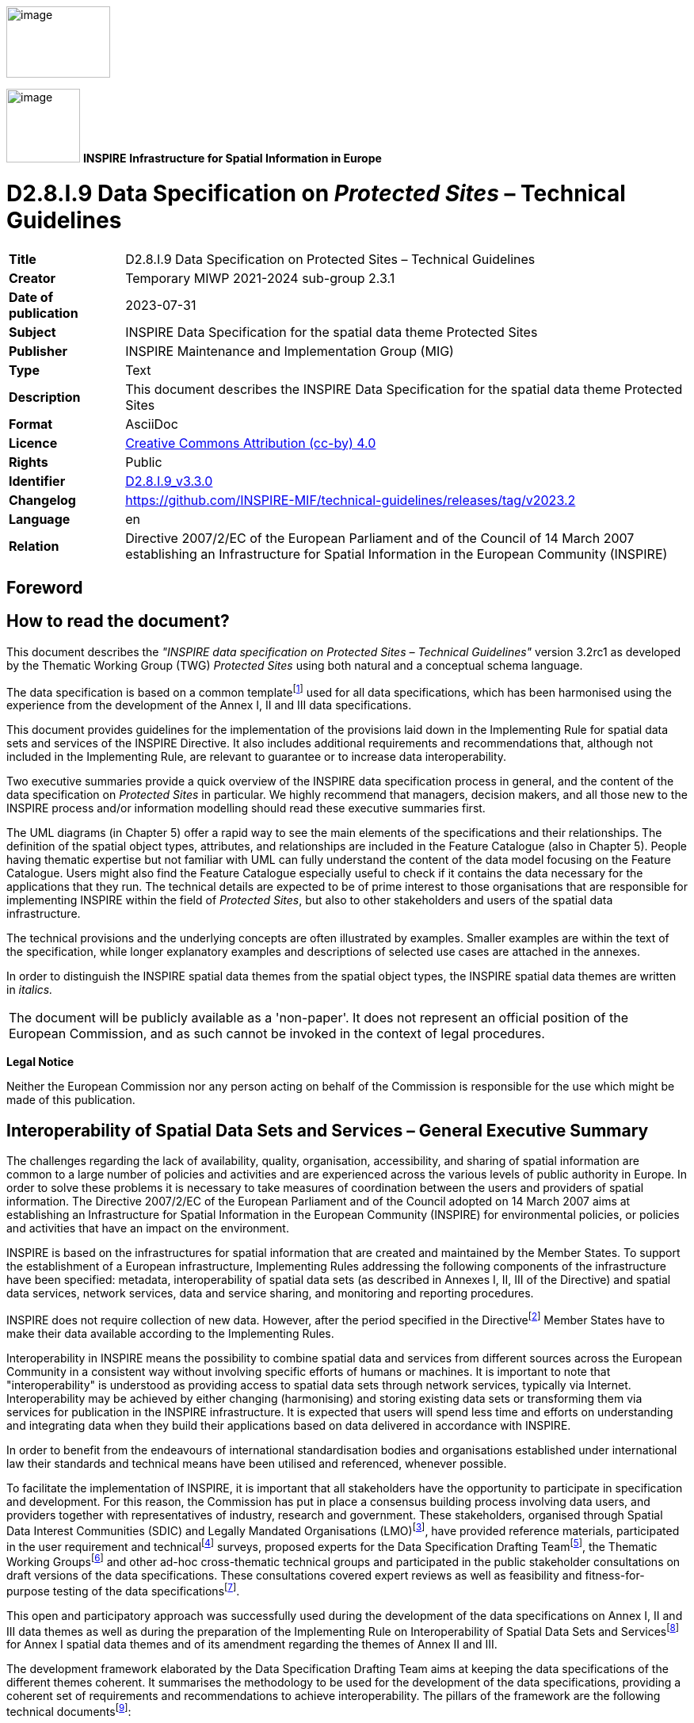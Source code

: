 // Admonition icons:
// IR Requirement
:important-caption: 📕
// TG Requirement
:tip-caption: 📒
// Recommendation
:note-caption: 📘

// TOC placement using macro (manual)
:toc: macro

// Empty TOC title (the title is in the document)
:toc-title:

// TOC level depth
:toclevels: 5

// Section numbering level depth
:sectnumlevels: 8

// Line Break Doc Title
:hardbreaks-option:

:appendix-caption: Annex

// Document properties
:title: D2.8.I.9 Data Specification on Protected Sites – Technical Guidelines
:revdate: 2023-07-31
:keywords: INSPIRE Data Specification for the spatial data theme Protected Sites
:producer: INSPIRE Maintenance and Implementation Group (MIG)
:description: This document describes the INSPIRE Data Specification for the spatial data theme Protected Sites
:author: Temporary MIWP 2021-2024 sub-group 2.3.1
:copyright: Public
:revremark: https://github.com/INSPIRE-MIF/technical-guidelines/releases/tag/v2023.2
:lang: en

image:./media/image2.jpeg[image,width=131,height=90, align=center]

image:./media/image3.png[image,width=93,height=93, align=center] **INSPIRE** *Infrastructure for Spatial Information in Europe*

[discrete]
= D2.8.I.9 Data Specification on _Protected Sites_ – Technical Guidelines

[width="100%",cols="17%,83%",]
|===
|*Title* |{doctitle}
|*Creator* |{author}
|*Date of publication* |{revdate}
|*Subject* |{keywords}
|*Publisher* |{producer}
|*Type* |Text
|*Description* |{description}
|*Format* |AsciiDoc
|*Licence* |https://creativecommons.org/licenses/by/4.0[Creative Commons Attribution (cc-by) 4.0]
|*Rights* |{copyright}
|*Identifier* |https://inspire.ec.europa.eu/id/document/tg/ps[D2.8.I.9_v3.3.0]
|*Changelog* |{revremark}
|*Language* |{lang}
|*Relation* |Directive 2007/2/EC of the European Parliament and of the Council of 14 March 2007 establishing an Infrastructure for Spatial Information in the European Community (INSPIRE)
|===

<<<
[discrete]
== Foreword
[discrete]
== How to read the document?

This document describes the _"INSPIRE data specification on Protected Sites – Technical Guidelines"_ version 3.2rc1 as developed by the Thematic Working Group (TWG) _Protected Sites_ using both natural and a conceptual schema language.

The data specification is based on a common templatefootnote:[The common document template is available in the "Framework documents" section of the data specifications web page at http://inspire.jrc.ec.europa.eu/index.cfm/pageid/2] used for all data specifications, which has been harmonised using the experience from the development of the Annex I, II and III data specifications.

This document provides guidelines for the implementation of the provisions laid down in the Implementing Rule for spatial data sets and services of the INSPIRE Directive. It also includes additional requirements and recommendations that, although not included in the Implementing Rule, are relevant to guarantee or to increase data interoperability.

Two executive summaries provide a quick overview of the INSPIRE data specification process in general, and the content of the data specification on _Protected Sites_ in particular. We highly recommend that managers, decision makers, and all those new to the INSPIRE process and/or information modelling should read these executive summaries first.

The UML diagrams (in Chapter 5) offer a rapid way to see the main elements of the specifications and their relationships. The definition of the spatial object types, attributes, and relationships are included in the Feature Catalogue (also in Chapter 5). People having thematic expertise but not familiar with UML can fully understand the content of the data model focusing on the Feature Catalogue. Users might also find the Feature Catalogue especially useful to check if it contains the data necessary for the applications that they run. The technical details are expected to be of prime interest to those organisations that are responsible for implementing INSPIRE within the field of _Protected Sites_, but also to other stakeholders and users of the spatial data infrastructure.

The technical provisions and the underlying concepts are often illustrated by examples. Smaller examples are within the text of the specification, while longer explanatory examples and descriptions of selected use cases are attached in the annexes.

In order to distinguish the INSPIRE spatial data themes from the spatial object types, the INSPIRE spatial data themes are written in _italics._

[cols="",]
|===
|The document will be publicly available as a 'non-paper'. It does not represent an official position of the European Commission, and as such cannot be invoked in the context of legal procedures.
|===

*Legal Notice*

Neither the European Commission nor any person acting on behalf of the Commission is responsible for the use which might be made of this publication.

[discrete]
== Interoperability of Spatial Data Sets and Services – General Executive Summary

The challenges regarding the lack of availability, quality, organisation, accessibility, and sharing of spatial information are common to a large number of policies and activities and are experienced across the various levels of public authority in Europe. In order to solve these problems it is necessary to take measures of coordination between the users and providers of spatial information. The Directive 2007/2/EC of the European Parliament and of the Council adopted on 14 March 2007 aims at establishing an Infrastructure for Spatial Information in the European Community (INSPIRE) for environmental policies, or policies and activities that have an impact on the environment.

INSPIRE is based on the infrastructures for spatial information that are created and maintained by the Member States. To support the establishment of a European infrastructure, Implementing Rules addressing the following components of the infrastructure have been specified: metadata, interoperability of spatial data sets (as described in Annexes I, II, III of the Directive) and spatial data services, network services, data and service sharing, and monitoring and reporting procedures.

INSPIRE does not require collection of new data. However, after the period specified in the Directivefootnote:[For all 34 Annex I,II and III data themes: within two years of the adoption of the corresponding Implementing Rules for newly collected and extensively restructured data and within 5 years for other data in electronic format still in use] Member States have to make their data available according to the Implementing Rules.

Interoperability in INSPIRE means the possibility to combine spatial data and services from different sources across the European Community in a consistent way without involving specific efforts of humans or machines. It is important to note that "interoperability" is understood as providing access to spatial data sets through network services, typically via Internet. Interoperability may be achieved by either changing (harmonising) and storing existing data sets or transforming them via services for publication in the INSPIRE infrastructure. It is expected that users will spend less time and efforts on understanding and integrating data when they build their applications based on data delivered in accordance with INSPIRE.

In order to benefit from the endeavours of international standardisation bodies and organisations established under international law their standards and technical means have been utilised and referenced, whenever possible.

To facilitate the implementation of INSPIRE, it is important that all stakeholders have the opportunity to participate in specification and development. For this reason, the Commission has put in place a consensus building process involving data users, and providers together with representatives of industry, research and government. These stakeholders, organised through Spatial Data Interest Communities (SDIC) and Legally Mandated Organisations (LMO)footnote:[The current status of registered SDICs/LMOs is available via INSPIRE website: http://inspire.jrc.ec.europa.eu/index.cfm/pageid/42], have provided reference materials, participated in the user requirement and technicalfootnote:[Surveys on unique identifiers and usage of the elements of the spatial and temporal schema,] surveys, proposed experts for the Data Specification Drafting Teamfootnote:[The Data Specification Drafting Team has been composed of experts from Austria, Belgium, Czech Republic, France, Germany, Greece, Italy, Netherlands, Norway, Poland, Switzerland, UK, and the European Environment Agency], the Thematic Working Groupsfootnote:[The Thematic Working Groups have been composed of experts from Austria, Australia, Belgium, Bulgaria, Czech Republic, Denmark, Finland, France, Germany, Hungary, Ireland, Italy, Latvia, Netherlands, Norway, Poland, Romania, Slovakia, Spain, Slovenia, Sweden, Switzerland, Turkey, UK, the European Environment Agency and the European Commission.] and other ad-hoc cross-thematic technical groups and participated in the public stakeholder consultations on draft versions of the data specifications. These consultations covered expert reviews as well as feasibility and fitness-for-purpose testing of the data specificationsfootnote:[For Annex IIIII, the consultation and testing phase lasted from 20 June to 21 October 2011.].

This open and participatory approach was successfully used during the development of the data specifications on Annex I, II and III data themes as well as during the preparation of the Implementing Rule on Interoperability of Spatial Data Sets and Servicesfootnote:[Commission Regulation (EU) No 1089/2010 http://eur-lex.europa.eu/JOHtml.do?uri=OJ:L:2010:323:SOM:EN:HTML[implementing Directive 2007/2/EC of the European Parliament and of the Council as regards interoperability of spatial data sets and services,] published in the Official Journal of the European Union on 8^th^ of December 2010.] for Annex I spatial data themes and of its amendment regarding the themes of Annex II and III.

The development framework elaborated by the Data Specification Drafting Team aims at keeping the data specifications of the different themes coherent. It summarises the methodology to be used for the development of the data specifications, providing a coherent set of requirements and recommendations to achieve interoperability. The pillars of the framework are the following technical documentsfootnote:[The framework documents are available in the "Framework documents" section of the data specifications web page at http://inspire.jrc.ec.europa.eu/index.cfm/pageid/2]:

* The _Definition of Annex Themes and Scope_ describes in greater detail the spatial data themes defined in the Directive, and thus provides a sound starting point for the thematic aspects of the data specification development.
* The _Generic Conceptual Model_ defines the elements necessary for interoperability and data harmonisation including cross-theme issues. It specifies requirements and recommendations with regard to data specification elements of common use, like the spatial and temporal schema, unique identifier management, object referencing, some common code lists, etc. Those requirements of the Generic Conceptual Model that are directly implementable are included in the Implementing Rule on Interoperability of Spatial Data Sets and Services.
* The _Methodology for the Development of Data Specifications_ defines a repeatable methodology. It describes how to arrive from user requirements to a data specification through a number of steps including use-case development, initial specification development and analysis of analogies and gaps for further specification refinement.
* The _Guidelines for the Encoding of Spatial Data_ defines how geographic information can be encoded to enable transfer processes between the systems of the data providers in the Member States. Even though it does not specify a mandatory encoding rule it sets GML (ISO 19136) as the default encoding for INSPIRE.
* The _Guidelines for the use of Observations & Measurements and Sensor Web Enablement-related standards in INSPIRE Annex II and III data specification development_ provides guidelines on how the "Observations and Measurements" standard (ISO 19156) is to be used within INSPIRE.
* The _Common data models_ are a set of documents that specify data models that are referenced by a number of different data specifications. These documents include generic data models for networks, coverages and activity complexes.

The structure of the data specifications is based on the "ISO 19131 Geographic information - Data product specifications" standard. They include the technical documentation of the application schema, the spatial object types with their properties, and other specifics of the spatial data themes using natural language as well as a formal conceptual schema languagefootnote:[UML – Unified Modelling Language].

A consolidated model repository, feature concept dictionary, and glossary are being maintained to support the consistent specification development and potential further reuse of specification elements. The consolidated model consists of the harmonised models of the relevant standards from the ISO 19100 series, the INSPIRE Generic Conceptual Model, and the application schemasfootnote:[Conceptual models related to specific areas (e.g. INSPIRE themes)] developed for each spatial data theme. The multilingual INSPIRE Feature Concept Dictionary contains the definition and description of the INSPIRE themes together with the definition of the spatial object types present in the specification. The INSPIRE Glossary defines all the terms (beyond the spatial object types) necessary for understanding the INSPIRE documentation including the terminology of other components (metadata, network services, data sharing, and monitoring).

By listing a number of requirements and making the necessary recommendations, the data specifications enable full system interoperability across the Member States, within the scope of the application areas targeted by the Directive. The data specifications (in their version 3.0) are published as technical guidelines and provide the basis for the content of the Implementing Rule on Interoperability of Spatial Data Sets and Servicesfootnote:[In the case of the Annex IIIII data specifications, the extracted requirements are used to formulate an amendment to the existing Implementing Rule.]. The content of the Implementing Rule is extracted from the data specifications, considering short- and medium-term feasibility as well as cost-benefit considerations. The requirements included in the Implementing Rule are legally binding for the Member States according to the timeline specified in the INSPIRE Directive.

In addition to providing a basis for the interoperability of spatial data in INSPIRE, the data specification development framework and the thematic data specifications can be reused in other environments at local, regional, national and global level contributing to improvements in the coherence and interoperability of data in spatial data infrastructures.

<<<
[discrete]
== Protected Sites – Executive Summary

The Directive 2007/2/EC of the European Parliament and of the Council of 14 March 2007 (INSPIRE) sets generic rules for establishing an Infrastructure for Spatial Information in the European Community. As a building block of the infrastructure, provisions on the interoperability of spatial data sets and services are foreseen. The thematic areas affected by the Directive are listed in the Annexes of the Directive.

Theme _Protected Sites_ is included in Annex I, which means that it is considered as reference data, i.e. data that constitute the spatial frame for linking and/or pointing at other information that belongs to other thematic fields. There are strong interdependencies between this and some Themes listed in Annex III like Area Management/Restriction/Regulation Zones and Reporting Units; Bio-geographical Regions; Habitats and Biotopes and Species Distribution.

The INSPIRE data specification on _Protected Sites_ has been prepared following the participative principle of a consensus building process. The stakeholders, based on their registration as a Spatial Data Interest Community (SDIC) or a Legally Mandated Organisation (LMO) had the opportunity to bring forward user requirements and reference materials, propose experts for the specification development, and to participate in the review of the data specifications. The Thematic Working Group responsible for the specification development was composed of experts coming from Germany, United Kingdom, and the European Environment Agency. The specification process took place according to the methodology elaborated for INSPIRE respecting the requirements and the recommendation of the INSPIRE Generic Conceptual Modelfootnote:[Both the methodology and the Generic Conceptual Model are part of the framework documents prepared by the Data Specification Drafting Team. These documents formed the basis for the data specification work of the Thematic Working Group.], which is one of the elements that ensures a coherent approach and cross theme consistency with other themes in the Directive.

The INSPIRE Directive defines a Protected Site as an "Area designated or managed within a framework of international, Community and Member States' legislation to achieve specific conservation objectives" [Directive 2007/2/EC]. According to the International Union for the Conservation of Nature (IUCN) a Protected Site is an area of land and/or sea especially dedicated to the protection and maintenance of biological diversity, and of natural and associated cultural resources, and managed through legal or other effective means.

Within the INSPIRE context, Protected Sites may be located in terrestrial, aquatic and/or marine environments, and may be under either public or private ownership. They may include localities with protection targets defined by different sectors and based on different objectives. Objectives for protection may include: the conservation of nature; the protection and maintenance of biological diversity and of natural resources and the protection of person-made objects including buildings, pre-historic and historic archaeological sites, other cultural objects, or sites with specific geological, hydrogeological or geomorphological value. Protected Sites may receive protection due to more than one type of objective, and may have a double or multifarious designation status.

Protected Sites may differ greatly in their reasons for protection, their designation and their management. Examples of legislation under which Protected Sites included in this INSPIRE theme are designated, managed and regulated include:

* the Habitats Directive (1992) (Directive 92/43/EC);

* the Birds Directive (1979) (Directive 79/409/EC);

* the Water Framework Directive (2000) (Directive 2000/60/EEC)

* the World Heritage Convention (1975);

* the Ramsar Convention (1971);

* the Barcelona Convention (1976);

* the Helsinki Convention (1974);

* the OSPAR Convention (1992) and

* the national laws of each European country and EU and international sector policies (for example, relating to nature conservation, forests or fisheries).


Based on the reference materials and the user requirements, the Thematic Working Group considered five use cases:

[arabic, start=1]
. Generate European Protected Sites spatial data report, a Europe-wide application including Natura 2000 sites, for expert users including national and regional government, the European Commission and the European Environment Agency;

[arabic, start=2]
. Naively query and view Protected Sites, applicable at local, regional and Europe-wide level, for non-expert/public users;

[arabic, start=3]
. Expertly query, view, visualise and analyse Protected Sites at local, regional, cross-border levels, to support environmental impact assessment and decision making;

[arabic, start=4]
. Download Protected Sites data, for expert or semi-expert users;

[arabic, start=5]
. Provide Protected Sites data according to EU legal obligations and data-flows (EU Member States).

The data specification has been based, as far as possible, on existing standards. Apart from ISO standards, the TWG has also used the reference material and the user requirements, the majority of which are expressed through existing legislation as already mentioned. The specification is documented using ICT techniques such as the Unified Modelling Language (UML), Geography Markup Language (GML) and Object Constraint Language (OCL).

One of the goals of this data specification is to illustrate how Member States could use the INSPIRE model to structure the exhaustive information on protected sites like those required for Natura2000 reportingfootnote:[Natura2000 has been used as one of the inputs into the INSPIRE Protected Sites Data Product Specification. Under Natura2000, Member States are required to update information on Natura2000 sites to the European Commission at least every six years. This part of the reporting process has a number of mandatory attributes.], while keeping a very simple and easy way for Member States to provide Protected Sites information in general.

A _Simple_ application schema is included within the Protected Sites data specification, containing a very limited set of fundamental attributes, including geometry, identifier, name and legal foundation date and document reference. Only current Protected Sites are included.

NOTE In previous versions of this data specification (until v3.1), two additional extended application schemas (Protected Sites - Full and Protected Sites - Natura 2000) were recommended, which included references to placeholder types in the Annex III themes "Habitats and Biotopes" and "Species Distribution". These extended application schemas removed from this data specification, in order to align them with version 3.0 of the Annex III themes "Habitats and Biotopes" and "Species Distribution" and make them consistent with the updated Natura 2000 Standard Data Formfootnote:[Commission Implementing Decision of 11 July 2011 concerning a site information format for Natura 2000 sites (notified under document C(2011) 4892), _OJ L 198, 30.7.2011, p. 39–70_]. The updated extended application schemas could be included in a future work as part of the INSPIRE Maintenance and Implementation Framework.

Additional application schemas specific to other purposes may be created by Member States or other European organisations and added to the model. Specific application schemas may be updated as a result of decisions and agreements at European level.

In all cases, Protected Sites have a known location, boundary and area, based on formal, legal or administrative agreements or decisions. Protected Site boundaries are often defined relative to cadastral boundaries, natural boundaries or to some other feature, or sometimes they are approximately defined on the basis of the extent of the presence of a particular species. However, in the INSPIRE context, all Protected Sites have distinct boundaries of their own, rather than being defined relative to some other spatial object type.

As the specification on INSPIRE _Protected Sites_ is the result of detailed analysis of user requirements and strong consideration of existing initiatives, it is expected that it will also form a solid part of a multi-purpose European spatial data infrastructure.

*Acknowledgements*

Many individuals and organisations have contributed to the development of these Guidelines.

The Thematic Working Group Protected Sites (TWG-PS) included:

Seifert Markus (TWG Facilitator), Kristin Stock (TWG Editor), Franz Daffner, Dirk Hinterlang, Andrew Newman, Keith Porter, Rania Spyropoulou, Vanda Nunes de Lima (European Commission contact point).

Other contributors to the INSPIRE data specifications are the Drafting Team Data Specifications, the JRC Data Specifications Team and the INSPIRE stakeholders - Spatial Data Interested Communities (SDICs) and Legally Mandated Organisations (LMOs).

*Contact information*

Maria Vanda Nunes de Lima & Michael Lutz
European Commission Joint Research Centre (JRC)
Institute for Environment and Sustainability
Unit H06: Digital Earth and Reference Data
_http://inspire.ec.europa.eu/index.cfm/pageid/2_

<<<
[discrete]
== Table of contents
toc::[]

<<<
:sectnums:
== Scope

This document specifies a harmonised data specification for the spatial data theme _Protected Sites_ as defined in Annex I of the INSPIRE Directive.

This data specification provides the basis for the drafting of Implementing Rules according to Article 7 (1) of the INSPIRE Directive [Directive 2007/2/EC]. The entire data specification is published as implementation guidelines accompanying these Implementing Rules.

<<<
== Overview

=== Name

INSPIRE data specification for the theme Protected Sites.

=== Informal description

*Definition:*

Area designated or managed within a framework of international, Community and Member States' legislation to achieve specific conservation objectives [Directive 2007/2/EC].

*Description:*

According to the International Union for the Conservation of Nature (IUCN) a Protected Site is *an area of land and/or sea especially dedicated to the protection and maintenance of biological diversity, and of natural and associated cultural resources, and managed through legal or other effective means.*

Within the INSPIRE context, Protected Sites may be located in terrestrial, aquatic and/or marine environments, and may be under either public or private ownership. They may include localities with protection targets defined by different sectors and based on different objectives. Objectives for protection may include: the conservation of nature; the protection and maintenance of biological diversity and of natural resources and the protection of person-made objects including buildings, pre-historic and historic archaeological sites, other cultural objects, or sites with specific geological, hydrogeological or geomorphological value. Protected Sites may receive protection due to more than one type of objective, and may have a double or multifarious designation status.

Protected Sites may differ greatly in their reasons for protection, their designation and their management. Examples of legislation under which Protected Sites included in this INSPIRE theme are designated, managed and regulated include:

* the Habitats Directive (1992) (Directive 92/43/EC);

* the Birds Directive (1979) (Directive 79/409/EC);

* the Water Framework Directive (2000) (Directive 2000/60/EEC)

* the World Heritage Convention (1975);

* the Ramsar Convention (1971);

* the Barcelona Convention (1976);

* the Helsinki Convention (1974);

* the OSPAR Convention (1992) and

* the national laws of each European country and EU and international sector policies (for example, relating to forests or fisheries).


This overview description describes a wide range of Protected Sites, but in practice, each Site differs greatly in its reasons for protection, its designation and its management. In addition to this INSPIRE _Protected Sites_ Data Specification, a number of other specifications for Protected Sites exist at the national, European and international levels. Natura2000 is a particularly important specification that has been used as an input into the INSPIRE data specification on _Protected Sites_ and is referred to throughout this document, but a number of other specifications also informed this specification (for example, the Common Database on Designated Areas and the International Union for the Conservation of Nature categories).

This Specification identifies a _Simple_ application schema of Protected Sites with a very limited set of fundamental attributes, including geometry, identifier, name and legal foundation date and document reference. Only current (non-historical) Protected Sites are included.

NOTE In previous versions of this data specification (until v3.1), two additional extended application schemas (Protected Sites - Full and Protected Sites - Natura 2000) were recommended, which included references to placeholder types in the Annex III themes "Habitats and Biotopes" and "Species Distribution". These extended application schemas have been temporarily removed from this data specification, in order to align them with version 3.0 of the Annex III themes "Habitats and Biotopes" and "Species Distribution" and make them consistent with the updated Natura 2000 Standard Data Formfootnote:[Commission Implementing Decision of 11 July 2011 concerning a site information format for Natura 2000 sites (notified under document C(2011) 4892), _OJ L 198, 30.7.2011, p. 39–70_]. The updated extended application schemas will then be included in a future version of these Technical Guidelines.

In all cases, Protected Sites have a known location, boundary and area, based on formal, legal or administrative agreements or decisions. In the INSPIRE context, all Protected Sites have distinct boundaries of their own, rather than being defined relative to some other spatial object type.

*Identification information*

[cols=",",]
|===
|Spatial resolution a|
The INSPIRE _Protected Sites_ theme is designed to be used at all levels of spatial resolution: the European level, the National level, the Regional level and the Local level. For this reason, the highest available resolution is to be used.

Spatial resolution varies widely across different Protected Sites and is largely dictated by the method of capture and the data source. Protected Sites are normally referenced to existing mapping of the cadastre and natural features, and thus the resolution of the Protected Site depends on the resolution of the underlying data source and the method of capture (often digitisation). Typical scales of capture range from larger than 1:5,000 (accuracy less than /-1m) to 1:100,000 (accuracy /-25m), corresponding to the local level and regional level respectively.

[NOTE]
====
*Recommendation 1*


It is recommended that data products complying with the INSPIRE _Protected Sites_ Data Specification contain the highest resolution data at the data source that the Member States can provide, as Protected Sites data may be used at a local level as well as broader scales.
====

|Geographical Scope a|
This INSPIRE Protected Sites data specification covers spatial data sets that relate to an area where a Member State (or other State complying with INSPIRE) has and/or exercises jurisdictional rights, or where no jurisdictional rights exist (that is, in marine areas outside the jurisdiction of a particular Member State).

Member States are responsible for the management of data about Protected Sites within their own jurisdiction. The assignment of Protected Sites to the jurisdiction of Member States may not coincide with Member State geographical boundaries, because neighbouring Member States sometimes agree to assign the management of Protected Sites according to other criteria. For example, if a protected species inhabits two neighbouring countries on either side of a river, the two Member States concerned may agree that each Member State will manage a Protected Site on their own side of the river protecting that species, even if the river does not coincide with the legal geographical boundary between the two Member States.

[NOTE]
====
*Recommendation 2*

Member States providing data to comply with the INSPIRE _Protected Sites_ theme should provide data about Protected Sites under their management and administration, for which they are responsible.
====

|Thematic Scope a|
The thematic scope of the INSPIRE data specification on _Protected Sites_ is defined on the basis of two criteria:

* The protection of the Site must be defined by *legislation* (whether international, European Community or national) and

* The protection of the Site must be for *specific conservation objectives*, whether nature, cultural or other conservation.

The key difference between _AREA MANAGEMENT/RESTRICTION/REGULATION ZONES AND REPORTING UNITS_ theme (from Annex III of the INSPIRE Directive) and protected Sites is that Protected Sites are established to manage, regulate and restrict activities to conserve nature, biodiversity and cultural heritage, only. Some Area Management, Restriction and Regulation Zones are established to deliver multiple environmental objectives that include nature and biodiversity conservation (e.g. River Basin Districts). Where this occurs, the spatial objects should only be published once, as Area Management, Restriction and Regulation Zones.

*Table 1a – Examples of Protected Site exclusions and inclusions*

[cols=",",options="header",]
!===
!*In this theme* !*Not in this theme*
a!

* protected archaeological sites;
*	protected buildings;
*	salmonid and cyprinid waters (Fresh Water Fish Directive);
*	shellfish growing waters (Shellfish Growing Waters Directive).

a!

*	restricted areas around drinking water sources (Water Framework Directive);
*	nitrate-vulnerable zones (Nitrates Directive);
*	dumping sites;
*	noise reduction zones;
*	planning and land use controls;
*	prospecting and mining permit areas;
*	river basin districts;
*	coastal zone management areas;
*	bathing waters (Bathing Waters Directive);

!===

|===

=== Normative References

[Directive 2007/2/EC] Directive 2007/2/EC of the European Parliament and of the Council of 14 March 2007 establishing an Infrastructure for Spatial Information in the European Community (INSPIRE)

[ISO 19107] EN ISO 19107:2005, Geographic Information – Spatial Schema

[ISO 19108] EN ISO 19108:2005, Geographic Information – Temporal Schema

[ISO 19108-c] ISO 19108:2002/Cor 1:2006, Geographic Information – Temporal Schema, Technical Corrigendum 1

[ISO 19111] EN ISO 19111:2007 Geographic information - Spatial referencing by coordinates (ISO 19111:2007)

[ISO 19113] EN ISO 19113:2005, Geographic Information – Quality principles

[ISO 19115] EN ISO 19115:2005, Geographic information – Metadata (ISO 19115:2003)

[ISO 19118] EN ISO 19118:2006, Geographic information – Encoding (ISO 19118:2005)

[ISO 19123] EN ISO 19123:2007, Geographic Information – Schema for coverage geometry and functions

[ISO 19125-1] EN ISO 19125-1:2004, Geographic Information – Simple feature access – Part 1: Common architecture

[ISO 19135] EN ISO 19135:2007 Geographic information – Procedures for item registration (ISO 19135:2005)

[ISO 19138] ISO/TS 19138:2006, Geographic Information – Data quality measures

[ISO 19139] ISO/TS 19139:2007, Geographic information – Metadata – XML schema implementation

[ISO 19157] ISO/DIS 19157, Geographic information – Data quality

[OGC 06-103r4] Implementation Specification for Geographic Information - Simple feature access – Part 1: Common Architecture v1.2.1

NOTE This is an updated version of "EN ISO 19125-1:2004, Geographic information – Simple feature access – Part 1: Common architecture".

[Regulation 1205/2008/EC] Regulation 1205/2008/EC implementing Directive 2007/2/EC of the European Parliament and of the Council as regards metadata

=== Terms and definitions

General terms and definitions helpful for understanding the INSPIRE data specification documents are defined in the INSPIRE Glossaryfootnote:[The INSPIRE Glossary is available from http://inspire-registry.jrc.ec.europa.eu/registers/GLOSSARY].

Specifically, for the theme Protected Sites, the following terms are defined:

*(1) Natura2000*

Natura 2000 is a European Union-wide network of nature protection areas established under the 1992 _Habitats Directive_. The aim of the network is to assure the long-term survival of Europe's most valuable and threatened species and habitats. It is comprised of Special Areas of Conservation (SAC) designated by Member States under the Habitats Directive, and also incorporates Special Protection Areas (SPAs) designated under the 1979 _Birds Directive_. The establishment of this network of protected areas also fulfils a Community obligation under the UN Convention on Biological Diversity.

*(2) Protected Area*

Protected Sites and Protected Areas are synonymous in this technical guideline.

=== Symbols and abbreviations

[cols=","]
|===
|CDDA |A Common Database on Designated Areas
|EU |European Union
|GML |Geographic Markup Language
|INSPIRE |Infrastructure for Spatial Information in Europe
|IUCN |International Union for the Conservation of Nature
|Natura2000 |A European Union-wide network of nature protection areas established under the 1992 _Habitats Directive_ and the 1979 _Birds Directive_.
|OSPAR |Oslo and Paris Commissions
|PS |Protected Site
|SDF |Standard Data Form used by Natura2000 to collect Protected Sites data.
|SLD |Styled Layer Descriptor
|TWG |Thematic Working Group
|UML |Unified Modeling Language
|UN |United Nations
|URI |Unified Resource Identifier
|===

=== How the Technical Guidelines map to the Implementing Rules

The schematic diagram in Figure 1 gives an overview of the relationships between the INSPIRE legal acts (the INSPIRE Directive and Implementing Rules) and the INSPIRE Technical Guidelines. The INSPIRE Directive and Implementing Rules include legally binding requirements that describe, usually on an abstract level, _what_ Member States must implement.

In contrast, the Technical Guidelines define _how_ Member States might implement the requirements included in the INSPIRE Implementing Rules. As such, they may include non-binding technical requirements that must be satisfied if a Member State data provider chooses to conform to the Technical Guidelines. Implementing these Technical Guidelines will maximise the interoperability of INSPIRE spatial data sets.

image::./media/image4.png[image,width=603,height=375, align=center]

[.text-center]
*Figure 1 - Relationship between INSPIRE Implementing Rules and Technical Guidelines*

==== Requirements

The purpose of these Technical Guidelines (Data specifications on _Protected Sites_) is to provide practical guidance for implementation that is guided by, and satisfies, the (legally binding) requirements included for the spatial data theme Protected Sites in the Regulation (Implementing Rules) on interoperability of spatial data sets and services. These requirements are highlighted in this document as follows:


[IMPORTANT]
====
[.text-center]
*IR Requirement*
_Article / Annex / Section no._
*Title / Heading*

This style is used for requirements contained in the Implementing Rules on interoperability of spatial data sets and services (Commission Regulation (EU) No 1089/2010).
====

For each of these IR requirements, these Technical Guidelines contain additional explanations and examples.

NOTE The Abstract Test Suite (ATS) in Annex A contains conformance tests that directly check conformance with these IR requirements.

Furthermore, these Technical Guidelines may propose a specific technical implementation for satisfying an IR requirement. In such cases, these Technical Guidelines may contain additional technical requirements that need to be met in order to be conformant with the corresponding IR requirement _when using this proposed implementation_. These technical requirements are highlighted as follows:

[TIP]
====
*TG Requirement X*

This style is used for requirements for a specific technical solution proposed in these Technical Guidelines for an IR requirement.
====

NOTE 1 Conformance of a data set with the TG requirement(s) included in the ATS implies conformance with the corresponding IR requirement(s).

NOTE 2 In addition to the requirements included in the Implementing Rules on interoperability of spatial data sets and services, the INSPIRE Directive includes further legally binding obligations that put additional requirements on data providers. For example, Art. 10(2) requires that Member States shall, where appropriate, decide by mutual consent on the depiction and position of geographical features whose location spans the frontier between two or more Member States. General guidance for how to meet these obligations is provided in the INSPIRE framework documents.

==== Recommendations

In addition to IR and TG requirements, these Technical Guidelines may also include a number of recommendations for facilitating implementation or for further and coherent development of an interoperable infrastructure.

[NOTE]
====
*Recommendation X*

Recommendations are shown using this style.
====

NOTE The implementation of recommendations is not mandatory. Compliance with these Technical Guidelines or the legal obligation does not depend on the fulfilment of the recommendations.

==== Conformance

Annex A includes the abstract test suite for checking conformance with the requirements included in these Technical Guidelines and the corresponding parts of the Implementing Rules (Commission Regulation (EU) No 1089/2010).

<<<
== Specification scopes

This data specification does not distinguish different specification scopes, but just considers one general scope.

NOTE For more information on specification scopes, see [ISO 19131:2007], clause 8 and Annex D.

<<<
== Identification information

These Technical Guidelines are identified by the following URI:

http://inspire.ec.europa.eu/tg/ps/3.2rc1

NOTE ISO 19131 suggests further identification information to be included in this section, e.g. the title, abstract or spatial representation type. The proposed items are already described in the document metadata, executive summary, overview description (section 2) and descriptions of the application schemas (section 5). In order to avoid redundancy, they are not repeated here.

<<<
== Data content and structure

=== Application schemas – Overview 

==== Application schemas included in the IRs

Articles 3, 4 and 5 of the Implementing Rules lay down the requirements for the content and structure of the data sets related to the INSPIRE Annex themes.

[IMPORTANT]
====
[.text-center]
*IR Requirement*
_Article 4_
*Types for the Exchange and Classification of Spatial Objects*

1. For the exchange and classification of spatial objects from data sets meeting the conditions laid down in Article 4 of Directive 2007/2/EC, Member States shall use the spatial object types and associated data types, enumerations and code lists that are defined in Annexes II, III and IV for the themes the data sets relate to.

2. Spatial object types and data types shall comply with the definitions and constraints and include the attributes and association roles set out in the Annexes.

3. The enumerations and code lists used in attributes or association roles of spatial object types or data types shall comply with the definitions and include the values set out in Annex II. The enumeration and code list values are uniquely identified by language-neutral mnemonic codes for computers. The values may also include a language-specific name to be used for human interaction.

====

The types to be used for the exchange and classification of spatial objects from data sets related to the spatial data theme Protected Sites are defined in the following application schemas (see section 5.3):

* Protected Sites Simple application schema

The application schemas specify requirements on the properties of each spatial object including its multiplicity, domain of valid values, constraints, etc.

NOTE The application schemas presented in this section contain some additional information that is not included in the Implementing Rules, in particular multiplicities of attributes and association roles.

[TIP]
====
*TG Requirement 1*

Spatial object types and data types shall comply with the multiplicities defined for the attributes and association roles in this section.

====

An application schema may include references (e.g. in attributes or inheritance relationships) to common types or types defined in other spatial data themes. These types can be found in a sub-section called "Imported Types" at the end of each application schema section. The common types referred to from application schemas included in the IRs are addressed in Article 3.

[IMPORTANT]
====
[.text-center]
*IR Requirement*
_Article 3_
*Common Types*

Types that are common to several of the themes listed in Annexes I, II and III to Directive 2007/2/EC shall conform to the definitions and constraints and include the attributes and association roles set out in Annex I.

====

NOTE Since the IRs contain the types for all INSPIRE spatial data themes in one document, Article 3 does not explicitly refer to types defined in other spatial data themes, but only to types defined in external data models.

Common types are described in detail in the Generic Conceptual Model [DS-D2.7], in the relevant international standards (e.g. of the ISO 19100 series) or in the documents on the common INSPIRE models [DS-D2.10.x]. For detailed descriptions of types defined in other spatial data themes, see the corresponding Data Specification TG document [DS-D2.8.x].

==== Additional recommended application schemas 

NOTE In previous versions of this data specification (until v3.1), two additional extended application schemas (Protected Sites - Full and Protected Sites - Natura 2000) were recommended, These extended application schemas removed from this data specification, in order to align them with version 3.0 of the Annex III themes "Habitats and Biotopes" and "Species Distribution" and make them consistent with the updated Natura 2000 Standard Data Formfootnote:[Commission Implementing Decision of 11 July 2011 concerning a site information format for Natura 2000 sites (notified under document C(2011) 4892), _OJ L 198, 30.7.2011, p. 39–70_].

=== Basic notions

This section explains some of the basic notions used in the INSPIRE application schemas. These explanations are based on the GCM [DS-D2.5].

==== Notation

===== Unified Modeling Language (UML)

The application schemas included in this section are specified in UML, version 2.1. The spatial object types, their properties and associated types are shown in UML class diagrams.

NOTE For an overview of the UML notation, see Annex D in [ISO 19103].

The use of a common conceptual schema language (i.e. UML) allows for an automated processing of application schemas and the encoding, querying and updating of data based on the application schema – across different themes and different levels of detail.

The following important rules related to class inheritance and abstract classes are included in the IRs.

[IMPORTANT]
====
[.text-center]
*IR Requirement*
_Article 5_
*Types*

(...)

[arabic, start=2]
. Types that are a sub-type of another type shall also include all this type's attributes and association roles.

. Abstract types shall not be instantiated.

====

The use of UML conforms to ISO 19109 8.3 and ISO/TS 19103 with the exception that UML 2.1 instead of ISO/IEC 19501 is being used. The use of UML also conforms to ISO 19136 E.2.1.1.1-E.2.1.1.4.

NOTE ISO/TS 19103 and ISO 19109 specify a profile of UML to be used in conjunction with the ISO 19100 series. This includes in particular a list of stereotypes and basic types to be used in application schemas. ISO 19136 specifies a more restricted UML profile that allows for a direct encoding in XML Schema for data transfer purposes.

To model constraints on the spatial object types and their properties, in particular to express data/data set consistency rules, OCL (Object Constraint Language) is used as described in ISO/TS 19103, whenever possible. In addition, all constraints are described in the feature catalogue in English, too.

NOTE Since "void" is not a concept supported by OCL, OCL constraints cannot include expressions to test whether a value is a _void_ value. Such constraints may only be expressed in natural language.

===== Stereotypes

In the application schemas in this section several stereotypes are used that have been defined as part of a UML profile for use in INSPIRE [DS-D2.5]. These are explained in Table 1 below.

*Table 2 – Stereotypes (adapted from [DS-D2.5])*

[cols=",,",]
|===
|*Stereotype* |*Model element* |*Description*
|applicationSchema |Package |An INSPIRE application schema according to ISO 19109 and the Generic Conceptual Model.
|leaf |Package |A package that is not an application schema and contains no packages.
|featureType |Class |A spatial object type.
|type |Class |A type that is not directly instantiable, but is used as an abstract collection of operation, attribute and relation signatures. This stereotype should usually not be used in INSPIRE application schemas as these are on a different conceptual level than classifiers with this stereotype.
|dataType |Class |A structured data type without identity.
|union |Class |A structured data type without identity where exactly one of the properties of the type is present in any instance.
|enumeration |Class |An enumeration.
|codeList |Class |A code list.
|import |Dependency |The model elements of the supplier package are imported.
|voidable |Attribute, association role |A voidable attribute or association role (see section 5.2.2).
|lifeCycleInfo |Attribute, association role |If in an application schema a property is considered to be part of the life-cycle information of a spatial object type, the property shall receive this stereotype.
|version |Association role |If in an application schema an association role ends at a spatial object type, this stereotype denotes that the value of the property is meant to be a specific version of the spatial object, not the spatial object in general.
|===

==== Voidable characteristics

The «voidable» stereotype is used to characterise those properties of a spatial object that may not be present in some spatial data sets, even though they may be present or applicable in the real world. This does _not_ mean that it is optional to provide a value for those properties.

For all properties defined for a spatial object, a value has to be provided – either the corresponding value (if available in the data set maintained by the data provider) or the value of _void._ A _void_ value shall imply that no corresponding value is contained in the source spatial data set maintained by the data provider or no corresponding value can be derived from existing values at reasonable costs.

[NOTE]
====
*Recomendation 3*

The reason for a _void_ value should be provided where possible using a listed value from the VoidReasonValue code list to indicate the reason for the missing value.

====

The VoidReasonValue type is a code list, which includes the following pre-defined values:

* _Unpopulated_: The property is not part of the dataset maintained by the data provider. However, the characteristic may exist in the real world. For example when the "elevation of the water body above the sea level" has not been included in a dataset containing lake spatial objects, then the reason for a void value of this property would be 'Unpopulated'. The property receives this value for all spatial objects in the spatial data set.
* _Unknown_: The correct value for the specific spatial object is not known to, and not computable by the data provider. However, a correct value may exist. For example when the "elevation of the water body above the sea level" _of a certain lake_ has not been measured, then the reason for a void value of this property would be 'Unknown'. This value is applied only to those spatial objects where the property in question is not known.
* _Withheld_: The characteristic may exist, but is confidential and not divulged by the data provider.

NOTE It is possible that additional reasons will be identified in the future, in particular to support reasons / special values in coverage ranges.

The «voidable» stereotype does not give any information on whether or not a characteristic exists in the real world. This is expressed using the multiplicity:

* If a characteristic may or may not exist in the real world, its minimum cardinality shall be defined as 0. For example, if an Address may or may not have a house number, the multiplicity of the corresponding property shall be 0..1.
* If at least one value for a certain characteristic exists in the real world, the minimum cardinality shall be defined as 1. For example, if an Administrative Unit always has at least one name, the multiplicity of the corresponding property shall be 1..*.

In both cases, the «voidable» stereotype can be applied. In cases where the minimum multiplicity is 0, the absence of a value indicates that it is known that no value exists, whereas a value of void indicates that it is not known whether a value exists or not.

EXAMPLE If an address does not have a house number, the corresponding Address object should not have any value for the «voidable» attribute house number. If the house number is simply not known or not populated in the data set, the Address object should receive a value of _void_ (with the corresponding void reason) for the house number attribute.

==== Enumerations

Enumerations are modelled as classes in the application schemas. Their values are modelled as attributes of the enumeration class using the following modelling style:

* No initial value, but only the attribute name part, is used.
* The attribute name conforms to the rules for attributes names, i.e. is a lowerCamelCase name. Exceptions are words that consist of all uppercase letters (acronyms).

[IMPORTANT]
====
[.text-center]
*IR Requirement*
_Article 6_
*Code Lists and Enumerations*

(...)

[arabic, start=5]
. Attributes or association roles of spatial object types or data types that have an enumeration type may only take values from the lists specified for the enumeration type."

====

==== Code lists

Code lists are modelled as classes in the application schemas. Their values, however, are managed outside of the application schema.

===== Code list types

The IRs distinguish the following types of code lists.

[IMPORTANT]
====
[.text-center]
*IR Requirement*
_Article 6_
*Code Lists and Enumerations*

1. Code lists shall be of one of the following types, as specified in the Annexes:
+
[loweralpha]
. code lists whose allowed values comprise only the values specified in this Regulation;

. code lists whose allowed values comprise the values specified in this Regulation and narrower values defined by data providers;

. code lists whose allowed values comprise the values specified in this Regulation and additional values at any level defined by data providers;

. code lists, whose allowed values comprise any values defined by data providers.

For the purposes of points (b), (c) and (d), in addition to the allowed values, data providers may use the values specified in the relevant INSPIRE Technical Guidance document available on the INSPIRE web site of the Joint Research Centre.

====

The type of code list is represented in the UML model through the tagged value _extensibility_, which can take the following values:

* _none_, representing code lists whose allowed values comprise only the values specified in the IRs (type a);
* _narrower_, representing code lists whose allowed values comprise the values specified in the IRs and narrower values defined by data providers (type b);
* _open_, representing code lists whose allowed values comprise the values specified in the IRs and additional values at any level defined by data providers (type c); and
* _any_, representing code lists, for which the IRs do not specify any allowed values, i.e. whose allowed values comprise any values defined by data providers (type d).

[NOTE]
====
*Recomendation 4*

Additional values defined by data providers should not replace or redefine any value already specified in the IRs.

====

NOTE This data specification may specify recommended values for some of the code lists of type (b), (c) and (d) (see section 5.2.4.3). These recommended values are specified in a dedicated Annex.

In addition, code lists can be hierarchical, as explained in Article 6(2) of the IRs.

[IMPORTANT]
====
[.text-center]
*IR Requirement*
_Article 6_
*Code Lists and Enumerations*

(...)

[arabic, start=2]
. Code lists may be hierarchical. Values of hierarchical code lists may have a more generic parent value. Where the valid values of a hierarchical code list are specified in a table in this Regulation, the parent values are listed in the last column.

====

The type of code list and whether it is hierarchical or not is also indicated in the feature catalogues.

===== Obligations on data providers

[IMPORTANT]
====
[.text-center]
*IR Requirement*
_Article 6_
*Code Lists and Enumerations*

(....)

[arabic, start=3]
. Where, for an attribute whose type is a code list as referred to in points (b), (c) or (d) of paragraph 1, a data provider provides a value that is not specified in this Regulation, that value and its definition shall be made available in a register.

. Attributes or association roles of spatial object types or data types whose type is a code list may only take values that are allowed according to the specification of the code list.

====

Article 6(4) obliges data providers to use only values that are allowed according to the specification of the code list. The "allowed values according to the specification of the code list" are the values explicitly defined in the IRs plus (in the case of code lists of type (b), (c) and (d)) additional values defined by data providers.

For attributes whose type is a code list of type (b), (c) or (d) data providers may use additional values that are not defined in the IRs. Article 6(3) requires that such additional values and their definition be made available in a register. This enables users of the data to look up the meaning of the additional values used in a data set, and also facilitates the re-use of additional values by other data providers (potentially across Member States).

NOTE Guidelines for setting up registers for additional values and how to register additional values in these registers is still an open discussion point between Member States and the Commission.

===== Recommended code list values

For code lists of type (b), (c) and (d), this data specification may propose additional values as a recommendation (in a dedicated Annex). These values will be included in the INSPIRE code list register. This will facilitate and encourage the usage of the recommended values by data providers since the obligation to make additional values defined by data providers available in a register (see section 5.2.4.2) is already met.

[NOTE]
====
*Recomendation 5*

Where these Technical Guidelines recommend values for a code list in addition to those specified in the IRs, these values should be used.

====

NOTE For some code lists of type (d), no values may be specified in these Technical Guidelines. In these cases, any additional value defined by data providers may be used.

===== Governance

The following two types of code lists are distinguished in INSPIRE:

* _Code lists that are governed by INSPIRE (INSPIRE-governed code lists)._ These code lists will be managed centrally in the INSPIRE code list register. Change requests to these code lists (e.g. to add, deprecate or supersede values) are processed and decided upon using the INSPIRE code list register's maintenance workflows.
+
INSPIRE-governed code lists will be made available in the INSPIRE code list register at __http://inspire.ec.europa.eu/codelist/<CodeListName__>. They will be available in SKOS/RDF, XML and HTML. The maintenance will follow the procedures defined in ISO 19135. This means that the only allowed changes to a code list are the addition, deprecation or supersession of values, i.e. no value will ever be deleted, but only receive different statuses (valid, deprecated, superseded). Identifiers for values of INSPIRE-governed code lists are constructed using the pattern __http://inspire.ec.europa.eu/codelist/<CodeListName__>/<value>.

* _Code lists that are governed by an organisation outside of INSPIRE (externally governed code lists)._ These code lists are managed by an organisation outside of INSPIRE, e.g. the World Meteorological Organization (WMO) or the World Health Organization (WHO). Change requests to these code lists follow the maintenance workflows defined by the maintaining organisations. Note that in some cases, no such workflows may be formally defined.
+
Since the updates of externally governed code lists is outside the control of INSPIRE, the IRs and these Technical Guidelines reference a specific version for such code lists.
+
The tables describing externally governed code lists in this section contain the following columns:
+
* The _Governance_ column describes the external organisation that is responsible for maintaining the code list.
+
* The _Source_ column specifies a citation for the authoritative source for the values of the code list. For code lists, whose values are mandated in the IRs, this citation should include the version of the code list used in INSPIRE. The version can be specified using a version number or the publication date. For code list values recommended in these Technical Guidelines, the citation may refer to the "latest available version".
+
* In some cases, for INSPIRE only a subset of an externally governed code list is relevant. The subset is specified using the _Subset_ column.
+
* The _Availability_ column specifies from where (e.g. URL) the values of the externally governed code list are available, and in which formats. Formats can include machine-readable (e.g. SKOS/RDF, XML) or human-readable (e.g. HTML, PDF) ones.

+
Code list values are encoded using http URIs and labels. Rules for generating these URIs and labels are specified in a separate table.


[NOTE]
====
*Recomendation 6*

The http URIs and labels used for encoding code list values should be taken from the INSPIRE code list registry for INSPIRE-governed code lists and generated according to the relevant rules specified for externally governed code lists.

====

NOTE Where practicable, the INSPIRE code list register could also provide http URIs and labels for externally governed code lists.

===== Vocabulary

For each code list, a tagged value called "vocabulary" is specified to define a URI identifying the values of the code list. For INSPIRE-governed code lists and externally governed code lists that do not have a persistent identifier, the URI is constructed following the pattern _http://inspire.ec.europa.eu/codelist/<UpperCamelCaseName>_.

If the value is missing or empty, this indicates an empty code list. If no sub-classes are defined for this empty code list, this means that any code list may be used that meets the given definition.

An empty code list may also be used as a super-class for a number of specific code lists whose values may be used to specify the attribute value. If the sub-classes specified in the model represent all valid extensions to the empty code list, the subtyping relationship is qualified with the standard UML constraint "\{complete,disjoint}".

==== Identifier management

[IMPORTANT]
====
[.text-center]
*IR Requirement*
_Article 9_
*Identifier Management*

1. The data type Identifier defined in Section 2.1 of Annex I shall be used as a type for the external object identifier of a spatial object.

2. The external object identifier for the unique identification of spatial objects shall not be changed during the life-cycle of a spatial object.

====

NOTE 1 An external object identifier is a unique object identifier which is published by the responsible body, which may be used by external applications to reference the spatial object. [DS-D2.5]

NOTE 2 Article 9(1) is implemented in each application schema by including the attribute _inspireId_ of type Identifier.

NOTE 3 Article 9(2) is ensured if the _namespace_ and _localId_ attributes of the Identifier remains the same for different versions of a spatial object; the _version_ attribute can of course change.

==== Geometry representation

[IMPORTANT]
====
[.text-center]
*IR Requirement*
_Article 12_
*Other Requirements & Rules*

1. The value domain of spatial properties defined in this Regulation shall be restricted to the Simple Feature spatial schema as defined in Herring, John R. (ed.), OpenGIS® Implementation Standard for Geographic information – Simple feature access – Part 1: Common architecture, version 1.2.1, Open Geospatial Consortium, 2011, unless specified otherwise for a specific spatial data theme or type.

====

NOTE 1 The specification restricts the spatial schema to 0-, 1-, 2-, and 2.5-dimensional geometries where all curve interpolations are linear and surface interpolations are performed by triangles.

NOTE 2 The topological relations of two spatial objects based on their specific geometry and topology properties can in principle be investigated by invoking the operations of the types defined in ISO 19107 (or the methods specified in EN ISO 19125-1).

====  Temporality representation

The application schema(s) use(s) the derived attributes "beginLifespanVersion" and "endLifespanVersion" to record the lifespan of a spatial object.

The attributes "beginLifespanVersion" specifies the date and time at which this version of the spatial object was inserted or changed in the spatial data set. The attribute "endLifespanVersion" specifies the date and time at which this version of the spatial object was superseded or retired in the spatial data set.

NOTE 1 The attributes specify the beginning of the lifespan of the version in the spatial data set itself, which is different from the temporal characteristics of the real-world phenomenon described by the spatial object. This lifespan information, if available, supports mainly two requirements: First, knowledge about the spatial data set content at a specific time; second, knowledge about changes to a data set in a specific time frame. The lifespan information should be as detailed as in the data set (i.e., if the lifespan information in the data set includes seconds, the seconds should be represented in data published in INSPIRE) and include time zone information.

NOTE 2 Changes to the attribute "endLifespanVersion" does not trigger a change in the attribute "beginLifespanVersion".

[IMPORTANT]
====
[.text-center]
*IR Requirement*
_Article 10_
*Life-cycle of Spatial Objects*

(...)

[arabic,start=3]
. Where the attributes beginLifespanVersion and endLifespanVersion are used, the value of endLifespanVersion shall not be before the value of beginLifespanVersion.

====

NOTE The requirement expressed in the IR Requirement above will be included as constraints in the UML data models of all themes.

[NOTE]
====
*Recomendation 7*

If life-cycle information is not maintained as part of the spatial data set, all spatial objects belonging to this data set should provide a void value with a reason of "unpopulated".

====

=== Application schema Protected Sites Simple

==== Description

===== Narrative description

The ProtectedSite class is the heart of the application schemas, containing a number of attributes with their own complex data types also defined within the schemas, including most importantly the features for which the Site is protected. Such features may include Habitats, Species or Buildings. A number of additional classes and data types are also included, all of which describe particular aspects or attributes of the ProtectedSite class.

There are interdependencies between the _Protected Sites_ data specification and some of the Annex III Data Specifications. Specifically, the _HABITATS AND BIOTOPES, SPECIES DISTRIBUTION_ and _BIO-GEOGRAPHICAL REGIONS_ themes contain features on which the _Protected Sites_ theme depends.

===== UML Overview

The application schemas contain a central class called ProtectedSite beyond the identifier the date that the protected site was legally created, the citation reference to the legal act, the designation type and a classification of the protected site.

In addition to the application schema, provisional application schemas. All these links are on a domain, conceptual level and will not carry explicit links between those themes, data models or data set instances, because they normally use different classification systems that meet different requirements or purposes.

The Annex III themes that are connected to the _Protected Sites_ theme are:

* Habitats and Biotopes: A Site may be protected because of the Habitats that occur on it, and the characteristics of such habitats are important for its protection.
* SpeciesDistribution: A Site may be protected because of the Species, e.g. Areas of Special Conservation Interest under the Bern Convention that exist on it, and the characteristics of such species are important for its protection.
* Bio-geographical Regions: Natura2000 reporting requires that the bio-geographical region within which a Protected Site falls be identified. Buildings: Buildings are a common reason for the creation of a Protected Site. These have not yet been modelled and so are not included as an Annex to this document. However, Protected Sites that have been created for the purpose of protecting buildings and facilities that are identified, e.g. protected sites, classified monuments, architectural and urban patrimony.

The Simple application schema (Figure 1) contains a very limited set of fundamental attributes, including geometry, identifier, name, designation type, legal foundation date and document reference. Only current Protected Sites are included.

image::./media/image5.png[image,width=604,height=651] 
*Figure 2 – UML Diagram: Simple application schema*

===== Consistency between spatial data sets

Some Protected Site boundaries are originally defined in the real world relative to cadastral or natural boundaries. These areas are defined by the approximate location of the presence of a protected object (for example, species or habitat), which may be known to exist up to a natural (most likely) or cadastral feature. However, the INSPIRE _Protected Sites_ data specification represents Protected Sites as absolute, not relative geometries. That is, they have their own, absolute geometries and their geographical location is not dependent on other features (other than during their original delineation). This is because many Member States do not update Protected Site geometries if there are changes to cadastral or natural boundaries, and in any case, the legal definition of a Protected Site remains fixed even if there are underlying changes to the cadastral boundary or the location of natural features.

===== Identifier management

The _Protected Sites_ data specification uses the Identifier dataType from the INSPIRE General Conceptual Model [DS-D2.5]. These identifiers include version number, so can be used to track changes to an object. The use of identifiers in combination with dates is described in more detail in Section 9.7.2 of DS-D2.5, Generic Conceptual Model, v3.4rc2.

===== Modelling of object references

References between classes within the _Protected Sites_ UML model are represented using the objectIdentifier attribute. References to data types are represented using attributes of the relevant data type. This also applies to references to other INSPIRE data themes (for example, the Geographical Names theme).

External references are represented as URIs or textual citations.

===== Geometry representation

[NOTE]
====
*Recommendation 8*

Protected Site geometries in INSPIRE-compliant _Protected Sites_ data sets may be point, line or polygon geometries. However, it is recommended that sites with an area of greater than 1 hectare be represented as polygons.

====

[NOTE]
====
*Recommendation 9* 

Protected Site geometries in INSPIRE-compliant _Protected Sites_ data sets that are polygons may be simple, single polygons or aggregated polygons, according to the shape of the actual Protected Site. That is, aggregated polygons are to be used if the Protected Site itself contains disjoint or island polygons. Simple polygon geometries are to be used if the Protected Site itself is a simple polygon.

====

[NOTE]
====
*Recommendation 10*

All spatial objects should be provided at the source accuracy where possible.

====

[NOTE]
====
*Recommendation 11* 

All spatial objects should have a positional accuracy of 100 metres or better.

====

If a site has multiple designations, different features should be provided for each designation. Protected Sites features may overlap each other, but normally only if they are of different designation types. Usually sites of the same designation type do not overlap.

===== Temporality representation

The application schema stores the real world date on which a change to the Protected Site occurs (legalFoundationDate). This is independent of anything that happens in any system. The Simple application schema does not include system lifecycle information and does not store historical versions of features.

===== Protected Site names

Names are an important attribute of Protected Sites. The name attribute in the ProtectedSite class uses the GeographicalName data type from the INSPIRE Geographical Names Data Specification. This data type includes a number of attributes that specify the language and pronunciation of the name.

[NOTE]
====
*Recomendation 12*

The language of the name should be filled in most cases, except if the data producer does not know the language of the name.

====

===== Designations and Classifications

A large number of different classification schemes for Protected Sites have been devised, some of which are explicitly represented in the INSPIRE data specification on _Protected Sites_ (for example, IUCN Categories, Natura2000 designations) and all of which may be incorporated using the DesignationType data type.

There is no single classification scheme used for all purposes across all Protected Sites and this specification does not attempt to create such a classification scheme. Instead, the specification is flexible enough to accommodate all classification schemes (including those used within a Member State), requiring only a very simple classification based on the purpose of protection (siteProtectionClassification). However, this may mean that comparison of specialised designations across Europe may be difficult in cases in which different designation schemes are used.

==== Feature catalogue

*Feature catalogue metadata*

[cols=","]
|===
|Application Schema |INSPIRE Application Schema Protected Sites Simple
|Version number |3.0
|===

*Types defined in the feature catalogue*

[cols=",,",options="header",]
|===
|*Type* |*Package* |*Stereotypes*
|DesignationSchemeValue |Protected Sites Simple |«codeList»
|DesignationType |Protected Sites Simple |«dataType»
|DesignationValue |Protected Sites Simple |«codeList»
|IUCNDesignationValue |Protected Sites Simple |«codeList»
|NationalMonumentsRecordDesignationValue |Protected Sites Simple |«codeList»
|Natura2000DesignationValue |Protected Sites Simple |«codeList»
|ProtectedSite |Protected Sites Simple |«featureType»
|RamsarDesignationValue |Protected Sites Simple |«codeList»
|UNESCOManAndBiosphereProgrammeDesignationValue |Protected Sites Simple |«codeList»
|UNESCOWorldHeritageDesignationValue |Protected Sites Simple |«codeList»
|ProtectionClassificationValue |Protected Sites Simple |«enumeration»
|Percentage |Protected Sites Simple |«dataType»
|===

===== Spatial object types

====== ProtectedSite

[cols="",options="header",]
|===
|*ProtectedSite*
a|
[cols=","]
!===
!Definition: !An area designated or managed within a framework of international, Community and Member States' legislation to achieve specific conservation objectives.
!Description: !Each protected site has a boundary defined through formal, legal or administrative agreements or decisions. The establishment of a protected site is normally underpinned by legislation and thus given weight in decisions about land use change and spatial planning. Each Site is normally selected as a representative example of a wider resource and selected through a formal criterion based approach. A protected site can be a contiguous extent of land/sea or a collection of discrete areas that together represent a single formal Protected Site. This class has the attributes, constraints and associations that are part of the Simple application schema.
!Stereotypes: !«featureType»
!===

a|
*Attribute: geometry*

[cols=","]
!===
!Value type: !GM_Object
!Definition: !The geometry defining the boundary of the Protected Site.
!Description: !The geometry may be determined by a wide range of methods, including surveying, digitisation or visual reference to natural features or cadastral boundaries and may be defined by the legal document that creates the protected area. The geometry included in a data set that uses this data model is stored as a fixed geometry by coordinates, not by reference to natural, cadastral or administrative boundaries, although it may originally have been defined from these.
!Multiplicity: !1
!===

a|
*Attribute: inspireID*

[cols=","]
!===
!Value type: !Identifier
!Definition: !External object identifier of the protected site.
!Description: !NOTE An external object identifier is a unique object identifier published by the responsible body, which may be used by external applications to reference the spatial object. The identifier is an identifier of the spatial object, not an identifier of the real-world phenomenon.
!Multiplicity: !1
!===

a|
*Attribute: legalFoundationDate*

[cols=","]
!===
!Value type: !DateTime
!Definition: !The date that the protected site was legally created. This is the date that the real world object was created, not the date that its representation in an information system was created.
!Description: !NOTE In the case of Natura2000 sites, a protected site may go through several different stages (for example, proposed as SCI, confirmed as SCI, designated as SAC). A new version of the site is created for each of these different stages (because there is a change in the designation), and the new version should have the date on which the new stage was legally assigned as the legalFoundationDate (for example, when designated as a SAC, the version for the SAC would have the designation date as the legalFoundationDate).
!Multiplicity: !1
!Stereotypes: !«voidable»
!===

a|
*Attribute: legalFoundationDocument*

[cols=","]
!===
!Value type: !CI_Citation
!Definition: !A URL or text citation referencing the legal act that created the Protected Site.
!Multiplicity: !1
!Stereotypes: !«voidable»
!===

a|
*Attribute: siteDesignation*

[cols=","]
!===
!Value type: !DesignationType
!Definition: !The designation (type) of Protected Site.
!Description: !At least one designation is required, but designations may be available using a number of different designation schemes, all of which can be accommodated in the DesignationSchemeValue codelist.
!Multiplicity: !1..*
!Stereotypes: !«voidable»
!===

a|
*Attribute: siteName*

[cols=","]
!===
!Value type: !GeographicalName
!Definition: !The name of the Protected Site.
!Description: !NOTE 1 Several names in different languages may be expressed. 
 
NOTE 2 It is recommended that the language of the name (part of the GeographicalName data type) be filled where ever possible. This is an important identifying attribute of a Protected Site.
!Multiplicity: !0..*
!Stereotypes: !«voidable»
!===

a|
*Attribute: siteProtectionClassification*

[cols=","]
!===
!Value type: !ProtectionClassificationValue
!Definition: !The classification of the protected site based on the purpose for protection.
!Description: !The site may have more than one classification.
!Multiplicity: !1..*
!Stereotypes: !«voidable»
!===

|===

===== Data types

====== DesignationType

[cols="",options="header",]
|===
|*DesignationType*
a|
[cols=","]
!===
!Definition: !A data type designed to contain a designation for the Protected Site, including the designation scheme used and the value within that scheme.
!Stereotypes: !«dataType»
!===

a|
*Attribute: designationScheme*

[cols=","]
!===
!Value type: !DesignationSchemeValue
!Definition: !The scheme from which the designation code comes.
!Multiplicity: !1
!===

a|
*Attribute: designation*

[cols=","]
!===
!Value type: !DesignationValue
!Definition: !The actual Site designation.
!Multiplicity: !1
!===

a|
*Attribute: percentageUnderDesignation*

[cols=","]
!===
!Value type: !Percentage
!Definition: !The percentage of the site that falls under the designation. This is used in particular for the IUCN categorisation. If a value is not provided for this attribute, it is assumed to be 100%
!Multiplicity: !0..1
!===

a|
*Constraint: DesignationConstraint*

[cols=","]
!===
!Natural language: !Sites must use designations from an appropriate designation scheme, and the designation code value must agree with the designation scheme.
!OCL: !inv: self.designationScheme = DesignationSchemeValue::natura2000 implies self.designation.oclIsKindOf(DesignationValueNatura2000) and self.designationScheme = DesignationSchemeValue::emeraldNetwork implies self.designation.oclIsKindOf(DesignationValueEmeraldNetwork) and self.designationScheme = DesignationSchemeValue::ramsar implies self.designation.oclIsKindOf(DesignationValueRamsar) and self.designationScheme = DesignationSchemeValue::UNESCOWorldHeritage implies self.designation.oclIsKindOf(DesignationValueUNESCOWorldHeritage) and self.designationScheme = DesignationSchemeValue::IUCN implies self.designation.oclIsKindOf(DesignationValueIUCN) and self.designationScheme = DesignationSchemeValue::UNESCOManAndBiosphereProgramme implies self.designation.oclIsKindOf(DesignationValueUNESCOManAndBiosphereProgramme) and self.designationScheme = DesignationSchemeValue::nationalMonumentsRecord implies self.designation.oclIsKindOf(DesignationValueNationalMonumentsRecord)
!===

|===

====== Percentage

[cols="",options="header",]
|===
|*Percentage*
a|
[cols=","]
!===
!Definition: !A percentage value, being an integer between 0 and 100 inclusive.
!Stereotypes: !«type»
!===

|===

===== Enumerations

====== ProtectionClassificationValue

[cols="",options="header",]
|===
|*ProtectionClassificationValue*
a|
[cols=","]
!===
!Definition: !The protected site classification based on the purpose of protection.
!URI: !
!===

a|
[cols=","]
!===
!Value: !*natureConservation*
!Definition: !The Protected Site is protected for the maintenance of biological diversity.
!===

a|
[cols=","]
!===
!Value: !*archaeological*
!Definition: !The Protected Site is protected for the maintenance of archaeological heritage.
!===

a|
[cols=","]
!===
!Value: !*cultural*
!Definition: !The Protected Site is protected for the maintenance of cultural heritage.
!===

a|
[cols=","]
!===
!Value: !*ecological*
!Definition: !The Protected Site is protected for the maintenance of ecological stability.
!===

a|
[cols=","]
!===
!Value: !*landscape*
!Definition: !The Protected Site is protected for the maintenance of landscape characteristics.
!===

a|
[cols=","]
!===
!Value: !*environment*
!Definition: !The Protected Site is protected for the maintenance of environmental stability.
!===

a|
[cols=","]
!===
!Value: !*geological*
!Definition: !The Protected Site is protected for the maintenance of geological characteristics.
!===

|===

===== Code lists

====== DesignationSchemeValue

[cols="",options="header",]
|===
|*DesignationSchemeValue*
a|
[cols=","]
!===
!Definition: !The scheme used to assign a designation to the Protected Sites.
!Description: !NOTE 1 Schemes may be internationally recognised (for example, Natura2000 or the Emerald Network schemes), or may be national schemes (for example, the designations used for nature conservation in a particular Member State). 
 
NOTE 2 Typically, this code list will be extended with code schemes used within Member States.
!Extensibility: !open
!Identifier: !http://inspire.ec.europa.eu/codelist/DesignationSchemeValue
!Values: !The allowed values for this code list comprise only the values specified in Annex _C_ and additional values at any level defined by data providers.
!===

|===

====== DesignationValue

[cols="",options="header",]
|===
|*DesignationValue*
a|
[cols=","]
!===
!Definition: !Abstract base type for code lists containing the classificaiton and desigation types under different schemes.
!Description: !NOTE 1Some of these designation and classification lists are closed (for example, Natura2000), while some change regularly. 
 
NOTE 2 Typically, additional code lists will be created as sub-types of this type to represent designation or classification values within Member States, e.g. natuurbeschermingsGebieden, rijksBeschermdeArcheologischeGebieden, nationaleParken, nationaleLandschappen etc. in the Netherlands.
!Extensibility: !open
!Identifier: !http://inspire.ec.europa.eu/codelist/DesignationValue
!Values: !The code list can be extended with additional values at any level, i.e. its allowed values comprise the values specified in this register and additional values at any level defined by data providers.
!===

|===

====== IUCNDesignationValue

[cols="",options="header",]
|===
|*IUCNDesignationValue*
a|
[cols=","]
!===
!Definition: !A code list for the International Union for the Conservation of Nature classification scheme.
!Extensibility: !none
!Identifier: !http://inspire.ec.europa.eu/codelist/IUCNDesignationValue
!Values: !The allowed values for this code list comprise only the values specified in Annex _C_ .
!===

|===

====== NationalMonumentsRecordDesignationValue

[cols="",options="header",]
|===
|*NationalMonumentsRecordDesignationValue*
a|
[cols=","]
!===
!Definition: !A code list for the National Monuments Record classification scheme.
!Extensibility: !none
!Identifier: !http://inspire.ec.europa.eu/codelist/NationalMonumentsRecordDesignationValue
!Values: !The allowed values for this code list comprise only the values specified in Annex _C_ .
!===

|===

====== Natura2000DesignationValue

[cols="",options="header",]
|===
|*Natura2000DesignationValue*
a|
[cols=","]
!===
!Definition: !A code list for the Natura2000 designation scheme.
!Extensibility: !none
!Identifier: !http://inspire.ec.europa.eu/codelist/Natura2000DesignationValue
!Values: !The allowed values for this code list comprise only the values specified in Annex _C_ .
!===

|===

====== RamsarDesignationValue

[cols="",options="header",]
|===
|*RamsarDesignationValue*
a|
[cols=","]
!===
!Definition: !A code list for the Ramsar Convention designatoin scheme.
!Extensibility: !none
!Identifier: !http://inspire.ec.europa.eu/codelist/RamsarDesignationValue
!Values: !The allowed values for this code list comprise only the values specified in Annex _C_ .
!===

|===

====== UNESCOManAndBiosphereProgrammeDesignationValue

[cols="",options="header",]
|===
|*UNESCOManAndBiosphereProgrammeDesignationValue*
a|
[cols=","]
!===
!Definition: !A code list for the World Heritage Man and Biosphere Programme classification scheme.
!Extensibility: !none
!Identifier: !http://inspire.ec.europa.eu/codelist/UNESCOManAndBiosphereProgrammeDesignationValue
!Values: !The allowed values for this code list comprise only the values specified in Annex _C_ .
!===

|===

====== UNESCOWorldHeritageDesignationValue

[cols="",options="header",]
|===
|*UNESCOWorldHeritageDesignationValue*
a|
[cols=","]
!===
!Definition: !A code list for the World Heritage designation scheme.
!Extensibility: !none
!Identifier: !http://inspire.ec.europa.eu/codelist/UNESCOWorldHeritageDesignationValue
!Values: !The allowed values for this code list comprise only the values specified in Annex _C_ .
!===

|===

===== Imported types (informative)

This section lists definitions for feature types, data types and enumerations and code lists that are defined in other application schemas. The section is purely informative and should help the reader understand the feature catalogue presented in the previous sections. For the normative documentation of these types, see the given references.

====== CI_Citation

[cols="",options="header",]
|===
|*CI_Citation*
a|
[cols=","]
!===
!Package: !Citation and responsible party information
!Reference: !Geographic information -- Metadata [ISO 19115:2003/Cor 1:2006]
!===

|===

====== DateTime

[cols="",options="header",]
|===
|*DateTime*
a|
[cols=","]
!===
!Package: !Date and Time
!Reference: !Geographic information -- Conceptual schema language [ISO/TS 19103:2005]
!===

|===

====== GM_Object

[cols="",options="header",]
|===
|*GM_Object (abstract)*
a|
[cols=","]
!===
!Package: !Geometry root
!Reference: !Geographic information -- Spatial schema [ISO 19107:2003]
!===

|===

====== GeographicalName

[cols="",options="header",]
|===
|*GeographicalName*
a|
[cols=","]
!===
!Package: !Geographical Names
!Reference: !INSPIRE Data specification on Geographical Names [DS-D2.8.I.3]
!Definition: !Proper noun applied to a real world entity.
!===

|===

====== Identifier

[cols="",options="header",]
|===
|*Identifier*
a|
[cols=","]
!===
!Package: !Base Types
!Reference: !INSPIRE Generic Conceptual Model, version 3.4 [DS-D2.5]
!Definition: !External unique object identifier published by the responsible body, which may be used by external applications to reference the spatial object.
!Description: !NOTE1 External object identifiers are distinct from thematic object identifiers. 
 
NOTE 2 The voidable version identifier attribute is not part of the unique identifier of a spatial object and may be used to distinguish two versions of the same spatial object. 
 
NOTE 3 The unique identifier will not change during the life-time of a spatial object.
!===

|===

<<<
== Reference systems, units of measure and grids

=== Default reference systems, units of measure and grid

The reference systems, units of measure and geographic grid systems included in this sub-section are the defaults to be used for all INSPIRE data sets, unless theme-specific exceptions and/or additional requirements are defined in section 6.2.

==== Coordinate reference systems

===== Datum

[IMPORTANT]
====
[.text-center]
*IR Requirement*
_Annex II, Section 1.2_
*Datum for three-dimensional and two-dimensional coordinate reference systems*

For the three-dimensional and two-dimensional coordinate reference systems and the horizontal component of compound coordinate reference systems used for making spatial data sets available, the datum shall be the datum of the European Terrestrial Reference System 1989 (ETRS89) in areas within its geographical scope, or the datum of the International Terrestrial Reference System (ITRS) or other geodetic coordinate reference systems compliant with ITRS in areas that are outside the geographical scope of ETRS89. Compliant with the ITRS means that the system definition is based on the definition of the ITRS and there is a well documented relationship between both systems, according to EN ISO 19111.

====

===== Coordinate reference systems

[IMPORTANT]
====
[.text-center]
*IR Requirement*
_Annex II, Section 1.3_
*Coordinate Reference Systems*

Spatial data sets shall be made available using at least one of the coordinate reference systems specified in sections 1.3.1, 1.3.2 and 1.3.3, unless one of the conditions specified in section 1.3.4 holds.

*1.3.1. Three-dimensional Coordinate Reference Systems*


* Three-dimensional Cartesian coordinates based on a datum specified in 1.2 and using the parameters of the Geodetic Reference System 1980 (GRS80) ellipsoid.

* Three-dimensional geodetic coordinates (latitude, longitude and ellipsoidal height) based on a datum specified in 1.2 and using the parameters of the GRS80 ellipsoid.


*1.3.2. Two-dimensional Coordinate Reference Systems*

* Two-dimensional geodetic coordinates (latitude and longitude) based on a datum specified in 1.2 and using the parameters of the GRS80 ellipsoid.

* Plane coordinates using the ETRS89 Lambert Azimuthal Equal Area coordinate reference system.

* Plane coordinates using the ETRS89 Lambert Conformal Conic coordinate reference system.

* Plane coordinates using the ETRS89 Transverse Mercator coordinate reference system.


*1.3.3. Compound Coordinate Reference Systems*

1. For the horizontal component of the compound coordinate reference system, one of the coordinate reference systems specified in section 1.3.2 shall be used.

2. For the vertical component, one of the following coordinate reference systems shall be used:

* For the vertical component on land, the European Vertical Reference System (EVRS) shall be used to express gravity-related heights within its geographical scope. Other vertical reference systems related to the Earth gravity field shall be used to express gravity-related heights in areas that are outside the geographical scope of EVRS.

* For the vertical component in the free atmosphere, barometric pressure, converted to height using ISO 2533:1975 International Standard Atmosphere, or other linear or parametric reference systems shall be used. Where other parametric reference systems are used, these shall be described in an accessible reference using EN ISO 19111-2:2012.

* For the vertical component in marine areas where there is an appreciable tidal range (tidal waters), the Lowest Astronomical Tide (LAT) shall be used as the reference surface.

* For the vertical component in marine areas without an appreciable tidal range, in open oceans and effectively in waters that are deeper than 200 meters, the Mean Sea Level (MSL) or a well-defined reference level close to the MSL shall be used as the reference surface.


*1.3.4. Other Coordinate Reference Systems*

Exceptions, where other coordinate reference systems than those listed in 1.3.1, 1.3.2 or 1.3.3 may be used, are:

1. Other coordinate reference systems may be specified for specific spatial data themes in this Annex.

2. For regions outside of continental Europe, Member States may define suitable coordinate reference systems.

The geodetic codes and parameters needed to describe these coordinate reference systems and to allow conversion and transformation operations shall be documented and an identifier shall be created, according to EN ISO 19111 and ISO 19127.

====

===== Display

[IMPORTANT]
====
[.text-center]
*IR Requirement*
_Annex II, Section 1.4_
*Coordinate Reference Systems used in the View Network Service*

For the display of spatial data sets with the view network service as specified in Regulation No 976/2009, at least the coordinate reference systems for two-dimensional geodetic coordinates (latitude, longitude) shall be available.

====

===== Identifiers for coordinate reference systems

[IMPORTANT]
====
[.text-center]
*IR Requirement*
_Annex II, Section 1.5_
*Coordinate Reference System Identifiers*

1. Coordinate reference system parameters and identifiers shall be managed in one or several common registers for coordinate reference systems.

2. Only identifiers contained in a common register shall be used for referring to the coordinate reference systems listed in this Section.

====

These Technical Guidelines propose to use the http URIs provided by the Open Geospatial Consortium as coordinate reference system identifiers (see identifiers for the default CRSs below). These are based on and redirect to the definition in the EPSG Geodetic Parameter Registry (_http://www.epsg-registry.org/_).

[TIP]
====
*TG Requirement 2*

The identifiers listed in Table 1 shall be used for referring to the coordinate reference systems used in a data set.

====

NOTE CRS identifiers may be used e.g. in:

* data encoding,
* data set and service metadata, and
* requests to INSPIRE network services.

*Table 3 - http URIs for the default coordinate reference systems*

[cols=",,",options="header",]
|===
|*Coordinate reference system* |*Short name* |*http URI identifier*
|3D Cartesian in ETRS89 |ETRS89-XYZ |_http://www.opengis.net/def/crs/EPSG/0/4936_
|3D geodetic in ETRS89 on GRS80 |ETRS89-GRS80h |_http://www.opengis.net/def/crs/EPSG/0/4937_
|2D geodetic in ETRS89 on GRS80 |ETRS89-GRS80 |_http://www.opengis.net/def/crs/EPSG/0/4258_
|2D LAEA projection in ETRS89 on GRS80 |ETRS89-LAEA |_http://www.opengis.net/def/crs/EPSG/0/3035_
|2D LCC projection in ETRS89 on GRS80 |ETRS89-LCC |_http://www.opengis.net/def/crs/EPSG/0/3034_
|2D TM projection in ETRS89 on GRS80, zone 26N (30°W to 24°W) |ETRS89-TM26N |_http://www.opengis.net/def/crs/EPSG/0/3038_
|2D TM projection in ETRS89 on GRS80, zone 27N (24°W to 18°W) |ETRS89-TM27N |_http://www.opengis.net/def/crs/EPSG/0/3039_
|2D TM projection in ETRS89 on GRS80, zone 28N (18°W to 12°W) |ETRS89-TM28N |_http://www.opengis.net/def/crs/EPSG/0/3040_
|2D TM projection in ETRS89 on GRS80, zone 29N (12°W to 6°W) |ETRS89-TM29N |_http://www.opengis.net/def/crs/EPSG/0/3041_
|2D TM projection in ETRS89 on GRS80, zone 30N (6°W to 0°) |ETRS89-TM30N |_http://www.opengis.net/def/crs/EPSG/0/3042_
|2D TM projection in ETRS89 on GRS80, zone 31N (0° to 6°E) |ETRS89-TM31N |_http://www.opengis.net/def/crs/EPSG/0/3043_
|2D TM projection in ETRS89 on GRS80, zone 32N (6°E to 12°E) |ETRS89-TM32N |_http://www.opengis.net/def/crs/EPSG/0/3044_
|2D TM projection in ETRS89 on GRS80, zone 33N (12°E to 18°E) |ETRS89-TM33N |_http://www.opengis.net/def/crs/EPSG/0/3045_
|2D TM projection in ETRS89 on GRS80, zone 34N (18°E to 24°E) |ETRS89-TM34N |_http://www.opengis.net/def/crs/EPSG/0/3046_
|2D TM projection in ETRS89 on GRS80, zone 35N (24°E to 30°E) |ETRS89-TM35N |_http://www.opengis.net/def/crs/EPSG/0/3047_
|2D TM projection in ETRS89 on GRS80, zone 36N (30°E to 36°E) |ETRS89-TM36N |_http://www.opengis.net/def/crs/EPSG/0/3048_
|2D TM projection in ETRS89 on GRS80, zone 37N (36°E to 42°E) |ETRS89-TM37N |_http://www.opengis.net/def/crs/EPSG/0/3049_
|2D TM projection in ETRS89 on GRS80, zone 38N (42°E to 48°E) |ETRS89-TM38N |_http://www.opengis.net/def/crs/EPSG/0/3050_
|2D TM projection in ETRS89 on GRS80, zone 39N (48°E to 54°E) |ETRS89-TM39N |_http://www.opengis.net/def/crs/EPSG/0/3051_
|Height in EVRS |EVRS |_http://www.opengis.net/def/crs/EPSG/0/5730_
|3D compound: 2D geodetic in ETRS89 on GRS80, and EVRS height |ETRS89-GRS80-EVRS |_http://www.opengis.net/def/crs/EPSG/0/7409_
|===

==== Temporal reference system

[IMPORTANT]
====
[.text-center]
*IR Requirement*
_Article 11_
*Temporal Reference Systems*

1. The default temporal reference system referred to in point 5 of part B of the Annex to Commission Regulation (EC) No 1205/2008 (footnote:[OJ L 326, 4.12.2008, p. 12.]) shall be used, unless other temporal reference systems are specified for a specific spatial data theme in Annex II.

====

NOTE 1 Point 5 of part B of the Annex to Commission Regulation (EC) No 1205/2008 (the INSPIRE Metadata IRs) states that the default reference system shall be the Gregorian calendar, with dates expressed in accordance with ISO 8601.

NOTE 2 ISO 8601 _Data elements and interchange formats – Information interchange – Representation of dates and times_ is an international standard covering the exchange of date and time-related data. The purpose of this standard is to provide an unambiguous and well-defined method of representing dates and times, so as to avoid misinterpretation of numeric representations of dates and times, particularly when data is transferred between countries with different conventions for writing numeric dates and times. The standard organizes the data so the largest temporal term (the year) appears first in the data string and progresses to the smallest term (the second). It also provides for a standardized method of communicating time-based information across time zones by attaching an offset to Coordinated Universal Time (UTC).

EXAMPLE 1997 (the year 1997), 1997-07-16 (16^th^ July 1997), 1997-07-16T19:20:3001:00 (16^th^ July 1997, 19h 20' 30'', time zone: UTC1)

==== Units of measure

[IMPORTANT]
====
[.text-center]
*IR Requirement*
_Article 12_
*Other Requirements & Rules*

(...)

[arabic, start=2]
. All measurement values shall be expressed using SI units or non-SI units accepted for use with the International System of Units, unless specified otherwise for a specific spatial data theme or type.

====

<<<
== Data quality

This chapter includes a description of the data quality elements and sub-elements as well as the corresponding data quality measures that should be used to evaluate and document data quality for data sets related to the spatial data theme _Protected Sites_ (section 7.1).

It may also define requirements or recommendations about the targeted data quality results applicable for data sets related to the spatial data theme _Protected Sites_ (sections 7.2 and 7.3).

In particular, the data quality elements, sub-elements and measures specified in section 7.1 should be used for

* evaluating and documenting data quality properties and constraints of spatial objects, where such properties or constraints are defined as part of the application schema(s) (see section 5);

* evaluating and documenting data quality metadata elements of spatial data sets (see section 8); and/or

* specifying requirements or recommendations about the targeted data quality results applicable for data sets related to the spatial data theme _Protected Sites_ (see sections 7.2 and 7.3).


The descriptions of the elements and measures are based on Annex D of ISO/DIS 19157 Geographic information – Data quality.

=== Data quality elements

Table 4 lists all data quality elements and sub-elements that are being used in this specification. Data quality information can be evaluated at level of spatial object, spatial object type, dataset or dataset series. The level at which the evaluation is performed is given in the "Evaluation Scope" column.

The measures to be used for each of the listed data quality sub-elements are defined in the following sub-sections.

*Table 4 – Data quality elements used in the spatial data theme _Protected Sites_*

[cols=",,,,",]
|===
|*Section* |*Data quality element* |*Data quality sub-element* |*Definition* |*Evaluation Scope*
|7.1.1 |Completeness |Commission |excess data present in the dataset, as described by the scope |dataset series; dataset; spatial object type
|7.1.2 |Completeness |Omission |data absent from the dataset, as described by the scope |dataset series; dataset; spatial object type
|7.1.3 |Logical consistency |Conceptual consistency |adherence to rules of the conceptual schema |spatial object type; spatial object
|7.1.4 |Logical consistency |Domain consistency |adherence of values to the value domains |spatial object type; spatial object
|7.1.5 |Positional accuracy |Absolute or external accuracy |closeness of reported coordinate values to values accepted as or being true |dataset series; dataset; spatial object type
|===

[NOTE]
====
*Recomendation 13*

Where it is impossible to express the evaluation of a data quality element in a quantitative way, the evaluation of the element should be expressed with a textual statement as a data quality descriptive result.

====

==== Completeness – Commission

[NOTE]
====
*Recomendation 14*

Commission should be evaluated and documented using _Rate of excess items_ as specified in the table below.

====

[cols=",",]
|===
|*Name* |*Rate of excess items*
|Alternative name |–
|Data quality element |Completeness
|Data quality sub-element |Commission
|Data quality basic measure |Error rate
|Definition |Number of excess items in the dataset in relation to the number of items that should have been present.
|Description |–
|Evaluation scope |spatial object type, data set, data set series
|Reporting scope |data set
|Parameter |–
|Data quality value type |Real, percentage, ratio (example: 0,0189 ; 98,11% ; 11:582)
|Data quality value structure |–
|Source reference |ISO/DIS 19157 Geographic information – Data quality
|Example |–
|Measure identifier |3
|===

==== Completeness – Omission

[NOTE]
====
*Recomendation 15*

Omission should be evaluated and documented using _Rate of missing items_ as specified in the tables below.

====

[cols=",",]
|===
|*Name* |*Rate of missing items*
|Alternative name |–
|Data quality element |Completeness
|Data quality sub-element |Omission
|Data quality basic measure |Error rate
|Definition |Number of missing items in the dataset in relation to the number of items that should have been present.
|Description |–
|Evaluation scope |spatial object type, data set, data set series
|Reporting scope |data set
|Parameter |–
|Data quality value type |Real, percentage, ratio (example: 0,0189 ; 98,11% ; 11:582)
|Data quality value structure |–
|Source reference |ISO/DIS 19157 Geographic information – Data quality
|Example |–
|Measure identifier |7
|===

==== Logical consistency – Conceptual consistency

The Application Schema conformance class of the Abstract Test Suite in Annex I defines a number of tests to evaluate the conceptual consistency (tests A.1.1-A.1.9) of a data set.

[NOTE]
====
*Recomendation 16*

For the tests on conceptual consistency, it is recommended to use the _Logical consistency – Conceptual consistency_ data quality sub-element and the measure _Number of items not compliant with the rules of the conceptual schema_ as specified in the table below.

====

[cols=",",]
|===
|*Name* |
|Alternative name |-
|Data quality element |logical consistency
|Data quality sub-element |conceptual consistency
|Data quality basic measure |error count
|Definition |count of all items in the dataset that are not compliant with the rules of the conceptual schema
|Description |If the conceptual schema explicitly or implicitly describes rules, these rules shall be followed. Violations against such rules can be, for example, invalid placement of features within a defined tolerance, duplication of features and invalid overlap of features.
|Evaluation scope |spatial object / spatial object type
|Reporting scope |data set
|Parameter |-
|Data quality value type |integer
|Data quality value structure |-
|Source reference |ISO/DIS 19157 Geographic information – Data quality
|Example |
|Measure identifier |10
|===

==== Logical consistency – Domain consistency

The Application Schema conformance class of the Abstract Test Suite in Annex I defines a number of tests to evaluate the domain consistency (tests A1.10-A.1.12) of a data set.

[NOTE]
====
*Recomendation 17*

For the tests on domain consistency, it is recommended to use the _Logical consistency – Domain consistency_ data quality sub-element and the measure _Number of items not in conformance with their value domain_ as specified in the table below.

====

[cols=",",]
|===
|*Name* |*Number of items not in conformance with their value domain*
|Alternative name |-
|Data quality element |logical consistency
|Data quality sub-element |domain consistency
|Data quality basic measure |error count
|Definition |count of all items in the dataset that are not in conformance with their value domain
|Description |
|Evaluation scope |spatial object / spatial object type
|Reporting scope |data set
|Parameter |-
|Data quality value type |integer
|===

==== Positional accuracy – Absolute or external accuracy

[NOTE]
====
*Recomendation 18*

Absolute or external accuracy should be evaluated and documented using _Root mean square error_ as specified in the tables below.

====

[cols=",",]
|===
|*Name* |Root mean square error
|Alternative name |RMSE
|Data quality element |Positional accuracy
|Data quality sub-element |Absolute or external accuracy
|Data quality basic measure |not applicable
|Definition a|
Standard deviation, where the true value is not estimated from the observations but known a priori

An indication of the accuracy of the data set as an aggregate.

|Description a|
The true value of an observable image::./media/image6.png[image,width=16,height=17] is known as image::./media/image7.png[image,width=16,height=24].
From this, the estimator

image::./media/image8.png[image,width=151,height=51, align=center]

yields to the linear root mean square error RMSE = image::./media/image9.png[image,width=20,height=23].

This measure is an indication of the accuracy of the features within the data set or feature type, and should reflect the feature within the data set or feature type that is least accurate.

|Evaluation scope |spatial object type, data set, data set series
|Reporting scope |data set
|Parameter |
|Data quality value type |Measure
|Data quality value structure |
|Source reference |ISO/DIS 19157 Geographic information – Data quality
|Example |
|Measure identifier |_39_
|===

=== Minimum data quality requirements

No minimum data quality requirements are defined for the spatial data theme Protected Sites.

=== Recommendation on data quality

No minimum data quality recommendations are defined.

<<<
== Dataset-level metadata

This section specifies dataset-level metadata elements, which should be used for documenting metadata for a complete dataset or dataset series.

NOTE Metadata can also be reported for each individual spatial object (spatial object-level metadata). Spatial object-level metadata is fully described in the application schema(s) (section 5).

For some dataset-level metadata elements, in particular those for reporting data quality and maintenance, a more specific scope can be specified. This allows the definition of metadata at sub-dataset level, e.g. separately for each spatial object type (see instructions for the relevant metadata element).

=== Metadata elements defined in INSPIRE Metadata Regulation

Table 1 gives an overview of the metadata elements specified in Regulation 1205/2008/EC (implementing Directive 2007/2/EC of the European Parliament and of the Council as regards metadata).

The table contains the following information:

* The first column provides a reference to the relevant section in the Metadata Regulation, which contains a more detailed description.
* The second column specifies the name of the metadata element.
* The third column specifies the multiplicity.
* The fourth column specifies the condition, under which the given element becomes mandatory.

*Table 5 – Metadata for spatial datasets and spatial dataset series specified in Regulation 1205/2008/EC*

[cols=",,,",]
|===
|*Metadata Regulation Section* |*Metadata element* |*Multiplicity* |*Condition*
|1.1 |Resource title |1 |
|1.2 |Resource abstract |1 |
|1.3 |Resource type |1 |
|1.4 |Resource locator |0..* |Mandatory if a URL is available to obtain more information on the resource, and/or access related services.
|1.5 |Unique resource identifier |1..* |
|1.7 |Resource language |0..* |Mandatory if the resource includes textual information.
|2.1 |Topic category |1..* |
|3 |Keyword |1..* |
|4.1 |Geographic bounding box |1..* |
|5 |Temporal reference |1..* |
|6.1 |Lineage |1 |
|6.2 |Spatial resolution |0..* |Mandatory for data sets and data set series if an equivalent scale or a resolution distance can be specified.
|7 |Conformity |1..* |
|8.1 |Conditions for access and use |1..* |
|8.2 |Limitations on public access |1..* |
|9 |Responsible organisation |1..* |
|10.1 |Metadata point of contact |1..* |
|10.2 |Metadata date |1 |
|10.3 |Metadata language |1 |
|===

Generic guidelines for implementing these elements using ISO 19115 and 19119 are available at _http://inspire.jrc.ec.europa.eu/index.cfm/pageid/101_. The following sections describe additional theme-specific recommendations and requirements for implementing these elements.

==== Conformity

The _Conformity_ metadata element defined in Regulation 1205/2008/EC requires to report the conformance with the Implementing Rule for interoperability of spatial data sets and services. In addition, it may be used also to document the conformance to another specification.

[NOTE]
====
*Recomendation 19*

Dataset metadata should include a statement on the overall conformance of the dataset with this data specification (i.e. conformance with all requirements).

====

[NOTE]
====
*Recomendation 20*

The _Conformity_ metadata element should be used to document conformance with this data specification (as a whole), with a specific conformance class defined in the Abstract Test Suite in Annex A and/or with another specification.

====

The _Conformity_ element includes two sub-elements, the _Specification_ (a citation of the Implementing Rule for interoperability of spatial data sets and services or other specification), and the _Degree_ of conformity. The _Degree_ can be _Conformant_ (if the dataset is fully conformant with the cited specification), _Not Conformant_ (if the dataset does not conform to the cited specification) or _Not Evaluated_ (if the conformance has not been evaluated).

[NOTE]
====
*Recomendation 21*

If a dataset is not yet conformant with all requirements of this data specification, it is recommended to include information on the conformance with the individual conformance classes specified in the Abstract Test Suite in Annex A.

====

[NOTE]
====
*Recomendation 22*

If a dataset is produced or transformed according to an external specification that includes specific quality assurance procedures, the conformity with this specification should be documented using the _Conformity_ metadata element.

====

[NOTE]
====
*Recomendation 23*

If minimum data quality recommendations are defined then the statement on the conformity with these requirements should be included using the _Conformity_ metadata element and referring to the relevant data quality conformance class in the Abstract Test Suite.

====

NOTE Currently no minimum data quality requirements are included in the IRs. The recommendation above should be included as a requirement in the IRs if minimum data quality requirements are defined at some point in the future.

[NOTE]
====
*Recomendation 24*

When documenting conformance with this data specification or one of the conformance classes defined in the Abstract Test Suite, the _Specification_ sub-element should be given using the http URI identifier of the conformance class or using a citation including the following elements:

- title: "INSPIRE Data Specification on Protected sites – Draft Guidelines – <name of the conformance class>"
- date:
** dateType: publication
** date: yyyy-mm-dd

====

EXAMPLE 1: The XML snippets below show how to fill the _Specification_ sub-element for documenting conformance with the whole data specification on Addresses v3.0.1.

[source, xml]
<gmd:DQ_ConformanceResult>
	<gmd:specification href="http://inspire.ec.europa.eu/conformanceClass/ad/3.0.1/tg" />
	<gmd:explanation> (...) </gmd:explanation>
	<gmd:pass> (...) </gmd:pass>
</gmd:DQ_ConformanceResult>

or (using a citation):

[source, xml]
<gmd:DQ_ConformanceResult>
	<gmd:specification>
		<gmd:CI_Citation>
			<gmd:title>
				<gco:CharacterString>INSPIRE Data Specification on Protected sites – Draft Guidelines</gco:CharacterString>
			</gmd:title>
			<gmd:date>
				<gmd:date>
					<gco:Date>yyyy-mm-dd</gco:Date>
				</gmd:date>
				<gmd:dateType>
					<gmd:CI_DateTypeCode codeList="http://standards.iso.org/ittf/PubliclyAvailableStandards/ISO_19139_Schemas/resou
rces/Codelist/ML_gmxCodelists.xml#CI_DateTypeCode" codeListValue="publication">publication</gmd:CI_DateTypeCode>
				</gmd:dateType>
			</gmd:date>
		</gmd:CI_Citation>
	</gmd:specification>
	<gmd:explanation> (...) </gmd:explanation>
	<gmd:pass> (...) </gmd:pass>
</gmd:DQ_ConformanceResult>

EXAMPLE 2: The XML snippets below show how to fill the _Specification_ sub-element for documenting conformance with the CRS conformance class of the data specification on Addresses v3.0.1.

[source, xml]
<gmd:DQ_ConformanceResult>
	<gmd:specification href="http://inspire.ec.europa.eu/conformanceClass/ad/3.0.1/crs" />
	<gmd:explanation> (...) </gmd:explanation>
	<gmd:pass> (...) </gmd:pass>
</gmd:DQ_ConformanceResult>

or (using a citation):

[source, xml]
<gmd:DQ_ConformanceResult>
	<gmd:specification>
		<gmd:CI_Citation>
			<gmd:title>
				<gco:CharacterString>INSPIRE Data Specification on Protected sites – Draft Guidelines – CRS</gco:CharacterString>
			</gmd:title>
			<gmd:date>
				<gmd:date>
					<gco:Date>yyyy-mm-dd</gco:Date>
				</gmd:date>
				<gmd:dateType>
					<gmd:CI_DateTypeCode codeList="http://standards.iso.org/ittf/PubliclyAvailableStandards/ISO_19139_Schemas/resou
rces/Codelist/ML_gmxCodelists.xml#CI_DateTypeCode" codeListValue="publication">publication</gmd:CI_DateTypeCode>
				</gmd:dateType>
			</gmd:date>
		</gmd:CI_Citation>
	</gmd:specification>
	<gmd:explanation> (...) </gmd:explanation>
	<gmd:pass> (...) </gmd:pass>
</gmd:DQ_ConformanceResult>

==== Lineage

[NOTE]
====
*Recomendation 25*

Following the ISO/DIS 19157 Quality principles, if a data provider has a procedure for the quality management of their spatial data sets then the appropriate data quality elements and measures defined in ISO/DIS 19157 should be used to evaluate and report (in the metadata) the results. If not, the _Lineage_ metadata element (defined in Regulation 1205/2008/EC) should be used to describe the overall quality of a spatial data set.

====

According to Regulation 1205/2008/EC, lineage "is a statement on process history and/or overall quality of the spatial data set. Where appropriate it may include a statement whether the data set has been validated or quality assured, whether it is the official version (if multiple versions exist), and whether it has legal validity. The value domain of this metadata element is free text".

The Metadata Technical Guidelines based on EN ISO 19115 and EN ISO 19119 specifies that the statement sub-element of LI_Lineage (EN ISO 19115) should be used to implement the lineage metadata element.

[NOTE]
====
*Recomendation 26*

To describe the transformation steps and related source data, it is recommended to use the following sub-elements of LI_Lineage:

- For the description of the transformation process of the local to the common INSPIRE data structures, the LI_ProcessStep sub-element should be used.

- For the description of the source data the LI_Source sub-element should be used.

====

NOTE 1 In order to improve the interoperability, domain templates and instructions for using these free text elements (descriptive statements) may be specified here and/or in an Annex of this data specification.

==== Temporal reference

According to Regulation 1205/2008/EC, at least one of the following temporal reference metadata sub-elements shall be provided: temporal extent, date of publication, date of last revision, date of creation.

[NOTE]
====
*Recomendation 27*

It is recommended that at least the date of the last revision of a spatial data set should be reported using the _Date of last revision_ metadata sub-element.

====

=== Metadata elements for interoperability

[IMPORTANT]
====
[.text-center]
*IR Requirement*
_Article 13_
*Metadata required for Interoperability*

The metadata describing a spatial data set shall include the following metadata elements required for interoperability:

1. Coordinate Reference System: Description of the coordinate reference system(s) used in the data set.

2. Temporal Reference System: Description of the temporal reference system(s) used in the data set.
+
This element is mandatory only if the spatial data set contains temporal information that does not refer to the default temporal reference system.

3. Encoding: Description of the computer language construct(s) specifying the representation of data objects in a record, file, message, storage device or transmission channel.

4. Topological Consistency: Correctness of the explicitly encoded topological characteristics of the data set as described by the scope.
+
This element is mandatory only if the data set includes types from the Generic Network Model and does not assure centreline topology (connectivity of centrelines) for the network.

5. Character Encoding: The character encoding used in the data set.
+
This element is mandatory only if an encoding is used that is not based on UTF-8.

6. Spatial Representation Type: The method used to spatially represent geographic information.

====

These Technical Guidelines propose to implement the required metadata elements based on ISO 19115 and ISO/TS 19139.

The following TG requirements need to be met in order to be conformant with the proposed encoding.

[TIP]
====
*TG Requirement 3*

Metadata instance (XML) documents shall validate without error against the used ISO 19139 XML schema.

====

NOTE Section 2.1.2 of the Metadata Technical Guidelines discusses the different ISO 19139 XML schemas that are currently available.

[TIP]
====
*TG Requirement 4*

Metadata instance (XML) documents shall contain the elements and meet the INSPIRE multiplicity specified in the sections below.

====

[TIP]
====
*TG Requirement 5*

The elements specified below shall be available in the specified ISO/TS 19139 path.

====

[NOTE]
====
*Recomendation 28*

The metadata elements for interoperability should be made available together with the metadata elements defined in the Metadata Regulation through an INSPIRE discovery service.

====

NOTE While this not explicitly required by any of the INSPIRE Implementing Rules, making all metadata of a data set available together and through one service simplifies implementation and usability.

==== Coordinate Reference System

[cols=",",options="header",]
|===
|*Metadata element name* |*Coordinate Reference System*
|Definition |Description of the coordinate reference system used in the dataset.
|ISO 19115 number and name |13. referenceSystemInfo
|ISO/TS 19139 path |referenceSystemInfo
|INSPIRE obligation / condition |mandatory
|INSPIRE multiplicity |1..*
|Data type(and ISO 19115 no.) |186. MD_ReferenceSystem
|Domain a|
To identify the reference system, the referenceSystemIdentifier (RS_Identifier) shall be provided.

NOTE More specific instructions, in particular on pre-defined values for filling the referenceSystemIdentifier attribute should be agreed among Member States during the implementation phase to support interoperability.

|Implementing instructions |
|Example a|
referenceSystemIdentifier:
code: ETRS_89
codeSpace: INSPIRE RS registry

|Example XML encoding a|
[source, xml]
<gmd:referenceSystemInfo>
		<gmd:MD_ReferenceSystem>
			<gmd:referenceSystemIdentifier>
				<gmd:RS_Identifier>
					<gmd:code>
						<gco:CharacterString>ETRS89 </gco:CharacterString>
					</gmd:code>
					<gmd:codeSpace>
						<gco:CharacterString>INSPIRE RS registry</gco:CharacterString>
					</gmd:codeSpace>
				</gmd:RS_Identifier>
			</gmd:referenceSystemIdentifier>
		</gmd:MD_ReferenceSystem>
</gmd:referenceSystemInfo>

|Comments |
|===

==== Temporal Reference System

[cols=",",options="header",]
|===
|*Metadata element name* |*Temporal Reference System*
|Definition |Description of the temporal reference systems used in the dataset.
|ISO 19115 number and name |13. referenceSystemInfo
|ISO/TS 19139 path |referenceSystemInfo
|INSPIRE obligation / condition |Mandatory, if the spatial data set or one of its feature types contains temporal information that does not refer to the Gregorian Calendar or the Coordinated Universal Time.
|INSPIRE multiplicity |0..*
|Data type(and ISO 19115 no.) |186. MD_ReferenceSystem
|Domain a|
No specific type is defined in ISO 19115 for temporal reference systems. Thus, the generic MD_ReferenceSystem element and its reference SystemIdentifier (RS_Identifier) property shall be provided.

NOTE More specific instructions, in particular on pre-defined values for filling the referenceSystemIdentifier attribute should be agreed among Member States during the implementation phase to support interoperability.

|Implementing instructions |
|Example a|
referenceSystemIdentifier:

code: GregorianCalendar

codeSpace: INSPIRE RS registry

|Example XML encoding a|
[source, xml]
<gmd:referenceSystemInfo>
	<gmd:MD_ReferenceSystem>
		<gmd:referenceSystemIdentifier>
			<gmd:RS_Identifier>
				<gmd:code>
			<gco:CharacterString>GregorianCalendar </gco:CharacterString>
				</gmd:code>
				<gmd:codeSpace>
					<gco:CharacterString>INSPIRE RS registry</gco:CharacterString>
				</gmd:codeSpace>
			</gmd:RS_Identifier>
		</gmd:referenceSystemIdentifier>
	</gmd:MD_ReferenceSystem>
</gmd:referenceSystemInfo>

|Comments |
|===

==== Encoding

[cols=",",options="header",]
|===
|*Metadata element name* |*Encoding*
|Definition |Description of the computer language construct that specifies the representation of data objects in a record, file, message, storage device or transmission channel
|ISO 19115 number and name |271. distributionFormat
|ISO/TS 19139 path |distributionInfo/MD_Distribution/distributionFormat
|INSPIRE obligation / condition |mandatory
|INSPIRE multiplicity |1..*
|Data type (and ISO 19115 no.) |284. MD_Format
|Domain |See B.2.10.4. The property values (name, version, specification) specified in section 5 shall be used to document the default and alternative encodings.
|Implementing instructions |
|Example a|
name: <Application schema name> GML application schema
version: version 3.2rc1
specification: D2.8.I.9 Data Specification on Protected Sites – Technical Guidelines

|Example XML encoding a|
[source, xml]
<gmd:MD_Format>
	<gmd:name>
		<gco:CharacterString>SomeApplicationSchema GML application schema</gco:CharacterString>
	</gmd:name>
	<gmd:version>
		<gco:CharacterString>3.2rc1</gco:CharacterString>
	</gmd:version>
	<gmd:specification>
		<gco:CharacterString>D2.8.I.9 Data Specification on Protected sites – Technical Guidelines</gco:CharacterString>
	</gmd:specification>
</gmd:MD_Format>

|Comments |
|===

==== Character Encoding

[cols=",",options="header",]
|===
|*Metadata element name* |*Character Encoding*
|Definition |The character encoding used in the data set.
|ISO 19115 number and name |
|ISO/TS 19139 path |
|INSPIRE obligation / condition |Mandatory, if an encoding is used that is not based on UTF-8.
|INSPIRE multiplicity |0..*
|Data type (and ISO 19115 no.) |
|Domain |
|Implementing instructions |
|Example |-
|Example XML encoding a|
[source, xml]
<gmd:characterSet>
    <gmd:MD_CharacterSetCode codeListValue="8859part2" codeList="http://standards.iso.org/ittf/PubliclyAvailableStandards/ISO_19139_Schemas/resources/Codelist/ML_gmxCodelists.xml#CharacterSetCode">8859-2</gmd:MD_CharacterSetCode>
</gmd:characterSet>

|Comments |
|===

==== Spatial representation type

[cols=",",options="header",]
|===
|*Metadata element name* |*Spatial representation type*
|Definition |The method used to spatially represent geographic information.
|ISO 19115 number and name |37. spatialRepresentationType
|ISO/TS 19139 path |
|INSPIRE obligation / condition |Mandatory
|INSPIRE multiplicity |1..*
|Data type (and ISO 19115 no.) |B.5.26 MD_SpatialRepresentationTypeCode
|Domain |
|Implementing instructions a|
Of the values included in the code list in ISO 19115 (vector, grid, textTable, tin, stereoModel, video), only vector, grid and tin should be used.

NOTE Additional code list values may be defined based on feedback from implementation.

|Example |-
|Example XML encoding |
|Comments |
|===

==== Data Quality – Logical Consistency – Topological Consistency

See section 8.3.2 for instructions on how to implement metadata elements for reporting data quality.

=== Recommended theme-specific metadata elements

[NOTE]
====
*Recomendation 29*

The metadata describing a spatial data set or a spatial data set series related to the theme _Protected Sites_ should comprise the theme-specific metadata elements specified in Table 6.

====

The table contains the following information:

* The first column provides a reference to a more detailed description.
* The second column specifies the name of the metadata element.
* The third column specifies the multiplicity.

*Table 6 – Optional theme-specific metadata elements for the theme _Protected Sites_*

[cols=",,",]
|===
|*Section* |*Metadata element* |*Multiplicity*
|8.3.1 |Maintenance Information |0..1
|8.3.2 |Logical Consistency – Conceptual Consistency |0..*
|8.3.2 |Logical Consistency – Domain Consistency |0..*
|8.3.2 |Completeness – Commission |0..*
|8.3.2 |Completeness – Omission |0..*
|8.3.2 |Positional accuracy - Absolute or external accuracy |0..*
|===

[NOTE]
====
*Recomendation 30*

For implementing the metadata elements included in this section using ISO 19115, ISO/DIS 19157 and ISO/TS 19139, the instructions included in the relevant sub-sections should be followed.

====

==== Maintenance Information

[cols=",",options="header",]
|===
|*Metadata element name* |*Maintenance information*
|Definition |Information about the scope and frequency of updating
|ISO 19115 number and name |30. resourceMaintenance
|ISO/TS 19139 path |identificationInfo/MD_Identification/resourceMaintenance
|INSPIRE obligation / condition |optional
|INSPIRE multiplicity |0..1
|Data type(and ISO 19115 no.) |142. MD_MaintenanceInformation
|Domain a|
This is a complex type (lines 143-148 from ISO 19115).

At least the following elements should be used (the multiplicity according to ISO 19115 is shown in parentheses):

* maintenanceAndUpdateFrequency [1]: frequency with which changes and additions are made to the resource after the initial resource is completed / domain value: MD_MaintenanceFrequencyCode:

* updateScope [0..*]: scope of data to which maintenance is applied / domain value: MD_ScopeCode

* maintenanceNote [0..*]: information regarding specific requirements for maintaining the resource / domain value: free text

|Implementing instructions |
|Example |
|Example XML encoding |
|Comments |
|===

==== Metadata elements for reporting data quality

[NOTE]
====
*Recomendation 31*

For reporting the results of the data quality evaluation, the data quality elements, sub-elements and (for quantitative evaluation) measures defined in chapter 7 should be used.

====

[NOTE]
====
*Recomendation 32*

The metadata elements specified in the following sections should be used to report the results of the data quality evaluation. At least the information included in the row "Implementation instructions" should be provided.

====

The first section applies to reporting quantitative results (using the element DQ_QuantitativeResult), while the second section applies to reporting non-quantitative results (using the element DQ_DescriptiveResult).

[NOTE]
====
*Recomendation 33*

If a dataset does not pass the tests of the Application schema conformance class (defined in Annex A), the results of each test should be reported using one of the options described in sections 8.3.2.1 and 8.3.2.2.

====

NOTE 1 If using non-quantitative description, the results of several tests do not have to be reported separately, but may be combined into one descriptive statement.

NOTE 2 The sections 8.3.2.1 and 8.3.2.2 may need to be updated once the XML schemas for ISO 19157 have been finalised.

The scope for reporting may be different from the scope for evaluating data quality (see section 7). If data quality is reported at the data set or spatial object type level, the results are usually derived or aggregated.

[NOTE]
====
*Recomendation 34*

The scope element (of type DQ_Scope) of the DQ_DataQuality subtype should be used to encode the reporting scope.

Only the following values should be used for the level element of DQ_Scope: Series, Dataset, featureType.

If the level is featureType the levelDescription/MDScopeDescription/features element (of type Set< GF_FeatureType>) shall be used to list the feature type names.

====

NOTE In the level element of DQ_Scope, the value featureType is used to denote spatial object type.

===== Guidelines for reporting quantitative results of the data quality evaluation

[cols=",",options="header",]
|===
|*Metadata element name* |*See chapter 7*
|Definition |See chapter 7
|ISO/DIS 19157 number and name |3. report
|ISO/TS 19139 path |dataQualityInfo/*/report
|INSPIRE obligation / condition |optional
|INSPIRE multiplicity |0..*
|Data type (and ISO/DIS 19157 no.) |Corresponding DQ_xxx subelement from ISO/DIS 19157, e.g. 12. DQ_CompletenessCommission
|Domain a|
Lines 7-9 from ISO/DIS 19157

[arabic, start=7]
. DQ_MeasureReference (C.2.1.3)
. DQ_EvaluationMethod (C.2.1.4.)
. DQ_Result (C2.1.5.)

|Implementing instructions a|
[arabic, start=39]
. nameOfMeasure

NOTE This should be the name as defined in Chapter 7.

[arabic, start=42]
. evaluationMethodType

. evaluationMethodDescription

NOTE If the reported data quality results are derived or aggregated (i.e. the scope levels for evaluation and reporting are different), the derivation or aggregation should also be specified using this property.

[arabic, start=46]
. dateTime

NOTE This should be data or range of dates on which the data quality measure was applied.

[arabic, start=63]
. DQ_QuantitativeResult / 64. value

NOTE The DQ_Result type should be DQ_QuantitativeResult and the value(s) represent(s) the application of the data quality measure (39.) using the specified evaluation method (42-43.)

|Example |See Table E.12 — Reporting commission as metadata (ISO/DIS 19157)
|Example XML encoding |
|===

===== Guidelines for reporting descriptive results of the Data Quality evaluation

[cols=",",options="header",]
|===
|*Metadata element name* |*See chapter 7*
|Definition |See chapter 7
|ISO/DIS 19157 number and name |3. report
|ISO/TS 19139 path |dataQualityInfo/*/report
|INSPIRE obligation / condition |optional
|INSPIRE multiplicity |0..*
|Data type (and ISO/DIS 19157 no.) |Corresponding DQ_xxx subelement from ISO/DIS 19157, e.g. 12. DQ_CompletenessCommission
|Domain a|
Line 9 from ISO/DIS 19157

[arabic, start=9]
. DQ_Result (C2.1.5.)

|Implementing instructions a|
[arabic, start=67]
. DQ_DescripitveResult / 68. statement

NOTE The DQ_Result type should be DQ_DescriptiveResult and in the statement (68.) the evaluation of the selected DQ sub-element should be expressed in a narrative way.

|Example |See Table E.15 — Reporting descriptive result as metadata (ISO/DIS 19157)
|Example XML encoding |
|===

<<<
== Delivery

=== Updates

[IMPORTANT]
====
[.text-center]
*IR Requirement*
_Article 8_
*Updates*

1. Member States shall make available updates of data on a regular basis.

2. All updates shall be made available at the latest 6 months after the change was applied in the source data set, unless a different period is specified for a specific spatial data theme in Annex II.

====

NOTE In this data specification, no exception is specified, so all updates shall be made available at the latest 6 months after the change was applied in the source data set.

=== Delivery medium

According to Article 11(1) of the INSPIRE Directive, Member States shall establish and operate a network of services for INSPIRE spatial data sets and services. The relevant network service types for making spatial data available are:

* _view services_ making it possible, as a minimum, to display, navigate, zoom in/out, pan, or overlay viewable spatial data sets and to display legend information and any relevant content of metadata;
* _download services_, enabling copies of spatial data sets, or parts of such sets, to be downloaded and, where practicable, accessed directly;
* _transformation services_, enabling spatial data sets to be transformed with a view to achieving interoperability.

NOTE For the relevant requirements and recommendations for network services, see the relevant Implementing Rules and Technical Guidelinesfootnote:[The Implementing Rules and Technical Guidelines on INSPIRE Network Services are available at http://inspire.jrc.ec.europa.eu/index.cfm/pageid/5].

EXAMPLE 1 Through the Get Spatial Objects function, a download service can either download a pre-defined data set or pre-defined part of a data set (non-direct access download service), or give direct access to the spatial objects contained in the data set, and download selections of spatial objects based upon a query (direct access download service). To execute such a request, some of the following information might be required:

the list of spatial object types and/or predefined data sets that are offered by the download service (to be provided through the Get Download Service Metadata operation),

and the query capabilities section advertising the types of predicates that may be used to form a query expression (to be provided through the Get Download Service Metadata operation, where applicable),

a description of spatial object types offered by a download service instance (to be provided through the Describe Spatial Object Types operation).

EXAMPLE 2 Through the Transform function, a transformation service carries out data content transformations from native data forms to the INSPIRE-compliant form and vice versa. If this operation is directly called by an application to transform source data (e.g. obtained through a download service) that is not yet conformant with this data specification, the following parameters are required:

Input data (mandatory). The data set to be transformed.

Source model (mandatory, if cannot be determined from the input data). The model in which the input data is provided.

Target model (mandatory). The model in which the results are expected.

Model mapping (mandatory, unless a default exists). Detailed description of how the transformation is to be carried out.

=== Delivery content

The INSPIRE data specification on _Protected Sites_ does not specify the configuration in which Member States should supply information about Protected Sites within the Member State. Member States may choose to deliver different data sets for different designations, different geographical areas, different protection classifications or other criteria. However, it is recommended that a single delivery service for all Protected Sites be made available in some way, whether by aggregation of other services (for example, an OGC Web Processing Service) or by direct data access.

[NOTE]
====
*Recomendation 35*

Member States should provide a single delivery web service providing access to all Protected Sites in the Member State.

====

=== Data sensitivity

Some data in the Annex III themes related to the INSPIRE _Protected Sites_ theme is sensitive in some contexts. For example, access to information about the location of endangered species may need to be restricted to certain user groups. This issue is addressed in Articles 17(6) and 17(7) in the INSPIRE Directive [Directive 2007/2/EC], which allow Member States to manage sharing of their own sensitive data, and is not discussed further in this data specification.

It's not addressed further in this data specification beyond the possibility to provide a void value with a void reason with reference to 5.2.2 Voidable characteristics.

=== Encodings

The IRs contain the following two requirements for the encoding to be used to make data available.

[IMPORTANT]
====
[.text-center]
*IR Requirement*
_Article 7_
*Encoding*

{empty}1. Every encoding rule used to encode spatial data shall conform to EN ISO 19118. In particular, it shall specify schema conversion rules for all spatial object types and all attributes and association roles and the output data structure used.

{empty}2. Every encoding rule used to encode spatial data shall be made available.

{empty}2a. Every encoding rule used to encode spatial data shall also specify whether and how to represent attributes and association roles for which a corresponding value exists but is not contained in the spatial data sets maintained by a Member State, or cannot be derived from existing values at reasonable costs.


====

NOTE ISO 19118:2011 specifies the requirements for defining encoding rules used for interchange of geographic data within the set of International Standards known as the "ISO 19100 series". An encoding rule allows geographic information defined by application schemas and standardized schemas to be coded into a system-independent data structure suitable for transport and storage. The encoding rule specifies the types of data being coded and the syntax, structure and coding schemes used in the resulting data structure. Specifically, ISO 19118:2011 includes

* requirements for creating encoding rules based on UML schemas,
* requirements for creating encoding services, and
* requirements for XML-based encoding rules for neutral interchange of data.

While the IRs do not oblige the usage of a specific encoding, these Technical Guidelines propose to make data related to the spatial data theme Protected Sites available at least in the default encoding(s) specified in section 9.5.1. In this section, a number of TG requirements are listed that need to be met in order to be conformant with the default encoding(s).

The proposed default encoding(s) meet the requirements in Article 7 of the IRs, i.e. they are conformant with ISO 19118 and (since they are included in this specification) publicly available.

==== Default Encoding(s)

===== Specific requirements for GML encoding

This data specification proposes the use of GML as the default encoding, as recommended in sections 7.2 and 7.3 of [DS-D2.7]. GML is an XML encoding in compliance with ISO 19118, as required in Article 7(1). For details, see [ISO 19136], and in particular Annex E (UML-to-GML application schema encoding rules).

The following TG requirements need to be met in order to be conformant with GML encodings.

[TIP]
====
*TG Requirement 6*

Data instance (XML) documents shall validate without error against the provided XML schema.

====

NOTE 1 Not all constraints defined in the application schemas can be mapped to XML. Therefore, the following requirement is necessary.

NOTE 2 The obligation to use only the allowed code list values specified for attributes and most of the constraints defined in the application schemas cannot be mapped to the XML schema. They can therefore not be enforced through schema validation. It may be possible to express some of these constraints using other schema or rule languages (e.g. Schematron), in order to enable automatic validation.

===== Default encoding(s) for application schema Protected Sites Simple

*Name: Protected Sites Simple GML Application Schema*
Version: version 3.1,
Specification: D2.8.I.9 Data Specification on Protected Sites – Technical Guidelines
Character set: UTF-8
The xml schema document is available from _http://inspire.ec.europa.eu/schemas/ps/3.0/ProtectedSites.xsd_

====== _Encoding rules used_

The encoding rule used for this encoding is specified in Annex B of [DS-D2.7].

NOTE Annex B of [DS-D2.7], version 3.3rc2, requires that the "encoding rule specified in ISO 19136 Annex E with the extensions in GML 3.3 shall be applied with the additional rules stated in this Annex. For types within the scope of the ISO/TS 19139 encoding rule, the encoding rule of ISO/TS 19139 shall be applied."

<<<
== Data Capture

There is no specific guidance required with respect to data capture.

<<<
== Portrayal

This clause defines the rules for layers and styles to be used for portrayal of the spatial object types defined for this theme. Portrayal is regulated in Article 14 of the IRs.

[IMPORTANT]
====
[.text-center]
*IR Requirement*
_Article 14_
*Portrayal*

1. For the portrayal of spatial data sets using a view network service as specified in Commission Regulation No 976/2009 (footnote:[OJ L 274, 20.10.2009, p. 9.]), the following shall be available:
+
[loweralpha]
.. the layers specified in Annex II for the theme or themes the data set is related to;
+
.. for each layer at least a default portrayal style, with as a minimum an associated title and a unique identifier.

[arabic, start=2]
. For each layer, Annex II defines the following:
+
[loweralpha]
.. a human readable title of the layer to be used for display in user interface;
+
.. the spatial object type(s), or sub-set thereof, that constitute(s) the content of the layer.

====

In section 11.1, the _types_ of layers are defined that are to be used for the portrayal of the spatial object types defined in this specification. A view service may offer several layers of the same type, one for each dataset that it offers data on a specific topic.

NOTE The layer specification in the IRs only contains the name, a human readable title and the (subset(s) of) spatial object type(s), that constitute(s) the content of the layer. In addition, these Technical Guidelines suggest keywords for describing the layer.

[NOTE]
====
*Recomendation 36*

It is recommended to use the keywords specified in section 11.1 in the _Layers Metadata parameters_ of the INSPIRE View service (see Annex III, Part A, section 2.2.4 in Commission Regulation (EC) No 976/2009).

====

Section 0 specifies one style for each of these layers. It is proposed that INSPIRE view services support this style as the default style required by Article 14(1b).

[TIP]
====
*TG Requirement 7*

For each layer specified in this section, the styles defined in section 0 shall be available.

====

NOTE The default style should be used for portrayal by the view network service if no user-defined style is specified in a portrayal request for a specific layer.

In section 11.2.1, further styles can be specified that represent examples of styles typically used in a thematic domain. It is recommended that also these styles should be supported by INSPIRE view services, where applicable.

[NOTE]
====
*Recomendation 37*

In addition, it is recommended that, where applicable, INSPIRE view services also support the styles defined in section 11.2.

====

Where XML fragments are used in the following sections, the following namespace prefixes apply:

* sld="http://www.opengis.net/sld" (WMS/SLD 1.1)
* se="http://www.opengis.net/se" (SE 1.1)
* ogc="http://www.opengis.net/ogc" (FE 1.1)

=== Layers to be provided by INSPIRE view services

The _Protected Sites_ theme is represented with a number of layers. By default, a layer containing the contents of the entire ProtectedSite spatial object type is to be provided. Additionally, view services may optionally provide layers reflecting:

* the site protection classification (ProtectedSite.siteProtectionClassification);
* the site designation (ProtectedSite.siteDesignation.designation) and
* the site designation scheme (ProtectedSite.siteDesignation.designationScheme).

This allows users to view only specific Protected Sites if they are not interested in all of them. This is likely to be the case often since the _Protected Sites_ theme includes content from a number of different information communities.

[NOTE]
====
*Recomendation 38*

If an INSPIRE view service supports the portrayal of data related to the theme _Protected Sites_, it should provide layers for site designations, site designation schemes and site protection classifications (see Table below).

====

[cols=",,,",options="header",]
|===
|*Layer Type* |*Layer Title* |*Spatial object type(s)* |*Keywords*
|PS.ProtectedSites <CodeListValue>footnote:[One layer shall be made available for each code list value, in accordance with Art. 14(3) of the IRs.] a|
Protected Sites

<human readable name>

|ProtectedSite a|
Conservation

<human readable name>

|PS.ProtectedSitesNatureConservation |Protected Sites – Nature Conservation a|
(siteProtectionClassification :

ProtectionClassificationValue)

a|
conservation,

conservation, natureConservation

|PS.ProtectedSitesNatura2000 |Protected Sites – Natura 2000 |(siteDesignation : designationScheme : DesignationSchemeValue) |conservation, natura2000
|PS.ProtectedSitesSpecialAreaOfConservation |Protected Sites – Special Area Of Conservation |(siteDesignation : designation : DesignationValue) |conservation, Natura2000
|===

NOTE The table above contains several layers for the spatial object type _ProtectedSite_, which can be further classified using a code list-valued attribute. Such sets of layers are specified as described in Article 14(3) of the IRs.

[IMPORTANT]
====
[.text-center]
*IR Requirement*
_Article 14_
*Portrayal*

(...)

[arabic, start=3]
. For spatial object types whose objects can be further classified using a code list-valued attribute, several layers may be defined. Each of these layers shall include the spatial objects corresponding to one specific code list value. In the definition of such sets of layers in Annexes II-IV,
+
[loweralpha]
.. the placeholder <CodeListValue> shall represent the values of the relevant code list, with the first letter in upper case,
+
.. the placeholder <human-readable name> shall represent the human-readable name of the code list values;
+
.. the spatial object type shall include the relevant attribute and code list, in parentheses;
+
.. one example of a layer shall be given.

====

For convenience, the layers for all code list values are listed in the table below.

[cols=",,,",options="header",]
|===
|*Layer Type* |*Layer Title* |*Spatial object type(s)* |*Keywords*
|PS.ProtectedSite |Protected Sites |ProtectedSite |conservation
|PS.ProtectedSitesNatureConservation |Protected Sites – Nature Conservation |ProtectedSite where ProtectedSite.siteProtectionClassification = 'natureConservation' |conservation, nature
|PS.ProtectedSitesArcheaological |Protected Sites – Archaeological |ProtectedSite where ProtectedSite.siteProtectionClassification = 'archaeological' |conservation, archaeology
|PS.ProtectedSitesCultural |Protected Sites – Cultural |ProtectedSite where ProtectedSite.siteProtectionClassification = 'cultural' |conservation, culture
|PS.ProtectedSitesEcological |Protected Sites – Ecological |ProtectedSite where ProtectedSite.siteProtectionClassification = 'ecological' |conservation, ecology
|PS.ProtectedSitesLandscape |Protected Sites – Landscape |ProtectedSite where ProtectedSite.siteProtectionClassification = 'landscape' |conservation, landscape
|PS.ProtectedSitesEnvironment |Protected Sites – Environment |ProtectedSite where ProtectedSite.siteProtectionClassification = 'environment' |conservation, environment
|PS.ProtectedSitesGeological |Protected Sites – Geological |ProtectedSite where ProtectedSite.siteProtectionClassification = 'geological' |conservation, geology
a|
PS.ProtectedSites<siteDesignation.designationScheme with first letter capitalised>

(a layer should be provided for each designation scheme using codes in the DesignationSchemeValue codelist)

|Protected Sites - <siteDesignation.designationScheme> |ProtectedSite where ProtectedSite.siteDesignation.designationScheme = <...> (the matching designation scheme value) |Conservation, Natura2000 (if the designation scheme is Natura2000)
a|
PS.ProtectedSites<siteDesignation.designation with first letter capitalised>

(a layer should be provided for each designation type using codes in the DesignationValue codelist)

|Protected Sites - <siteDesignation.designation> |ProtectedSite where ProtectedSite.siteDesignation.designation = <...> (the matching designation value) |Conservation, Natura2000 (if the designation value is a Natura2000 designation)
|===

==== Layers organisation

Several of the layers are aggregations of other layers in the _Protected Sites_ theme, as shown in the Table 7.

[cols=",",options="header",]
|===
|*Aggregated Layer* |*Component Layer*
|PS.ProtectedSite a|
PS.ProtectedSitesNatureConservation+ 

PS.ProtectedSitesArcheaological+

PS.ProtectedSitesCultural+ 

PS.ProtectedSitesEcological+ 

PS.ProtectedSitesLandscape+ 

Ps.ProtectedSitesEnvironment+ 

PS.ProtectedSitesGeological+

|PS.ProtectedSite |All of the PS.ProtectedSites<siteDesignation.designationScheme> layers (the combined set of all designation schemes),
|PS.ProtectedSites<siteDesignation.designationScheme> |All of the PS.ProtectedSites<siteDesignation.designation> layers (the combined set of all designations in a particular scheme make up the layer for the entire scheme).
|===

*Table 7 Aggregated layers for the spatial data theme _Protected Sites_*

=== Styles required to be supported by INSPIRE view services

==== Styles for the layer PS.ProtectedSite

[cols=",",options="header",]
|===
|*Style Name* |*PS.ProtectedSite.Default*
|*Default Style* |yes
|*Style Title* |Protected Sites Default Style
|*Style Abstract* |Point geometries are rendered as a square with a size of 6 pixels, with a 50% grey (#808080) fill and a black outline. Line geometries are rendered as a solid black line with a stroke width of 1 pixel. Polygon geometries are rendered using a 50% grey (#808080) fill and a solid black outline with a stroke width of 1 pixel.
|*Symbology* a|
[source,xml]
<sld:NamedLayer>
    <se:Name>PS.ProtectedSites</se:Name>
    <sld:UserStyle>
      <se:Name>PS.ProtectedSite.Default</se:Name>
      <sld:IsDefault>1</sld:IsDefault>
      <se:FeatureTypeStyle version="1.1.0" xmlns:PS="urn:x-inspire:specification:ProtectedSites:3.1">
        <se:Description>
          <se:Title>Protected Sites Default Style</se:Title>
          <se:Abstract>Point geometries are rendered as a square with a size of 6 pixels, with a 50% grey (#808080) fill and a black outline. Line geometries are rendered as a solid black line with a stroke width of 1 pixel. Polygon geometries are rendered using a 50% grey (#808080) fill and a solid black outline with a stroke width of 1 pixel.</se:Abstract>
        </se:Description>
        <se:FeatureTypeName>PS:ProtectedSite</se:FeatureTypeName>
        <se:Rule>
          <se:PolygonSymbolizer>
            <se:Geometry>
              <ogc:PropertyName>PS:geometry</ogc:PropertyName>
            </se:Geometry>
          </se:PolygonSymbolizer>
          <se:LineSymbolizer>
            <se:Geometry>
              <ogc:PropertyName>PS:geometry</ogc:PropertyName>
            </se:Geometry>
          </se:LineSymbolizer>
          <se:PointSymbolizer>
            <se:Geometry>
              <ogc:PropertyName>PS:geometry</ogc:PropertyName>
            </se:Geometry>
          </se:PointSymbolizer>
        </se:Rule>
      </se:FeatureTypeStyle>
    </sld:UserStyle>
  </sld:NamedLayer>

|*Minimum & maximum scales* a|

<min scale> - <max scale>


|===

<<<
:sectnums!:
== Bibliography

[DS-D2.3] INSPIRE DS-D2.3, Definition of Annex Themes and Scope, v3.0, http://inspire.ec.europa.eu/reports/ImplementingRules/DataSpecifications/D2.3_Definition_of_Annex_Themes_and_scope_v3.0.pdf

[DS-D2.5] INSPIRE DS-D2.5, Generic Conceptual Model, v3.4rc3, _http://inspire.ec.europa.eu/documents/Data_Specifications/D2.5_v3.4rc3.pdf_

[DS-D2.6] INSPIRE DS-D2.6, Methodology for the development of data specifications, v3.0, _http://inspire.ec.europa.eu/reports/ImplementingRules/DataSpecifications/D2.6_v3.0.pdf_

[DS-D2.7] INSPIRE DS-D2.7, Guidelines for the encoding of spatial data, v3.3rc3, _http://inspire.ec.europa.eu/documents/Data_Specifications/D2.7_v3.3rc3.pdf_

[ISO 19101] EN ISO 19101:2005 Geographic information – Reference model (ISO 19101:2002)

[ISO 19103] ISO/TS 19103:2005, Geographic information – Conceptual schema language

[ISO 19107] EN ISO 19107:2005, Geographic information – Spatial schema (ISO 19107:2003)

[ISO 19108] EN ISO 19108:2005 Geographic information - Temporal schema (ISO 19108:2002)

[ISO 19111] EN ISO 19111:2007 Geographic information - Spatial referencing by coordinates (ISO 19111:2007)

[ISO 19115] EN ISO 19115:2005, Geographic information – Metadata (ISO 19115:2003)

[ISO 19118] EN ISO 19118:2006, Geographic information – Encoding (ISO 19118:2005)

[ISO 19135] EN ISO 19135:2007 Geographic information – Procedures for item registration (ISO 19135:2005)

[ISO 19139] ISO/TS 19139:2007, Geographic information – Metadata – XML schema implementation

[ISO 19157] ISO/DIS 19157, Geographic information – Data quality

[OGC 06-103r3] Implementation Specification for Geographic Information - Simple feature access – Part 1: Common Architecture v1.2.0

[DS-D2.8.I.3] INSPIRE DS-D2.8.I.3, INSPIRE Data Specifiications on Geographical Names – Guidelines, v3.0

[Habitat Directive] Directive 92/43/EEC. 1992

[Birds Directive] Directive 79/409/EEC. 1979

[Water Framework Directive] Directive 2000/60/EEC. 2000

[Ramsar Convention] _http://www.ramsar.org/_ 1971

[Helsinki Convention] _http://www.helcom.fi/_ 1974

[OSPAR Convention] _http://www.ospar.org/_ 1992

[World Heritage Convention] _http://whc.unesco.org_ 1975

[Barcelona Convention] _http://www.unep.ch/regionalseas/regions/med/t_barcel.htm_ 1976

[Natura2000] _http://ec.europa.eu/environment/nature/natura2000/index_en.htm_

[CDDA] Common Database on Designated Areas _http://dd.eionet.europa.eu/dataset.jsp?mode=view&ds_id=2445_

<<<
:sectnums:
[appendix]
== Abstract Test Suite - (normative) 

|===
*Disclaimer*

While this Annex refers to the Commission Regulation (EU) No 1089/2010 of 23 November 2010 implementing Directive 2007/2/EC of the European Parliament and of the Council as regards interoperability of spatial data sets and services, it does not replace the legal act or any part of it.
|===

The objective of the Abstract Test Suite (ATS) included in this Annex is to help the conformance testing process. It includes a set of tests to be applied on a data set to evaluate whether it fulfils the requirements included in this data specification and the corresponding parts of Commission Regulation No 1089/2010 (implementing rule as regards interoperability of spatial datasets and services, further referred to as ISDSS Regulation). This is to help data providers in declaring the conformity of a data set to the "degree of conformity, with implementing rules adopted under Article 7(1) of Directive 2007/2/EC", which is required to be provided in the data set metadata according to Commission Regulation (EC) No 2008/1205 (the Metadata Regulation).

*Part 1* of this ATS includes tests that provide *input for assessing conformity with the ISDSS regulation.* In order to make visible which requirements are addressed by a specific test, references to the corresponding articles of the legal act are given. The way how the cited requirements apply to ps specification is described under the testing method.

In addition to the requirements included in ISDSS Regulation this Technical guideline contains TG requirements too. TG requirements are technical provisions that need to be fulfilled in order to be conformant with the corresponding IR requirement when the specific technical implementation proposed in this document is used. Such requirements relate for example to the default encoding described in section 9. *Part 2* of the ATS presents tests necessary for assessing the *conformity with TG requirements*.

NOTE Conformance of a data set with the TG requirement(s) included in this ATS implies conformance with the corresponding IR requirement(s).

The *ATS is applicable to the data sets that* *have been transformed* to be made available through INSPIRE download services (i.e. the data returned as a response to the mandatory "Get Spatial Dataset" operation) rather than the original "source" data sets.

The requirements to be tested are grouped in several _conformance classes_. Each of these classes covers a specific aspect: one conformance class contains tests reflecting the requirements on the application schema, another on the reference systems, etc. *Each conformance class is identified by a URI* (uniform resource identifier) according to the following pattern:

http://inspire.ec.europa.eu/conformance-class/ir/ps/<conformance class identifier>

EXAMPLE 1 The URI _http://inspire.ec.europa.eu/conformance-class/ir/ef/rs_ identifies the Reference Systems ISDSS conformance class of the Environmental Monitoring Facilities (EF) data theme.

The results of the tests should be published referring to the relevant conformance class (using its URI).

When an INSPIRE data specification contains *more than one application schema,* the requirements tested in a conformance class may differ depending on the application schema used as a target for the transformation of the data set. This will always be the case for the application schema conformance class. However, also other conformance classes could have different requirements for different application schemas. In such cases, a separate conformance class is defined for each application schema, and they are distinguished by specific URIs according to the following pattern:

http://inspire.ec.europa.eu/conformance-class/ir/ps/<conformance class identifier>/ 
<application schema namespace prefix>

EXAMPLE 2 The URI _http://inspire.ec.europa.eu/conformance-class/ir/el/as/el-vec_ identifies the conformity with the application schema (_as_) conformance class for the Elevation Vector Elements (_el-vec_) application schema.

An overview of the conformance classes and the associated tests is given in the table below.

*Table 8. Overview of the tests within this Abstract Test Suite.*

[cols=""]
|===
a|A.1 Application Schema Conformance Class
[cols=""]
!===
!A.1.1 Schema element denomination test
!A.1.2 Value type test
!A.1.3 Value test
!A.1.4 Attributes/associations completeness test
!A.1.5 Abstract spatial object test
!A.1.6 Constraints test
!A.1.7 Geometry representation test
!===
a|A.2 Reference Systems Conformance Class
[cols=""]
!===
!A.2.1 Datum test
!A.2.2 Coordinate reference system test
!A.2.3 View service coordinate reference system test
!A.2.4 Temporal reference system test
!A.2.5 Units of measurements test
!===
a|A.3 Data Consistency Conformance Class
[cols=""]
!===
!A.3.1 Unique identifier persistency test
!A.3.2 Version consistency test
!A.3.3 Update frequency test
!===
a|A.4 Metadata IR Conformance Class
[cols=""]
!===
!A.4.1 Metadata for interoperability test
!===
a|A.5 Information Accessibility Conformance Class
[cols=""]
!===
!A.5.1 Code list publication test
!A.5.2 CRS publication test
!A.5.3 CRS identification test
!===
a|A.6 Data Delivery Conformance Class
[cols=""]
!===
!A.6.1 Encoding compliance test
!===
a|A.7 Portrayal Conformance Class
[cols=""]
!===
!A.7.1 Layer designation test
!===
a|A.8 Technical Guideline Conformance Class
[cols=""]
!===
!A.8.1 Multiplicity test
!A.8.2 CRS http URI test
!A.8.3 Metadata encoding schema validation test
!A.8.4 Metadata occurrence test
!A.8.5 Metadata consistency test
!A.8.6 Encoding schema validation test
!A.8.7 Style test
!===
|===

In order to be conformant to a conformance class, a data set has to pass *all* tests defined for that conformance class.

In order to be conformant with the ISDSS regulation the inspected data set needs to be conformant to *all* conformance classes in Part 1. The conformance class for overall conformity with the ISDSS regulation is identified by the URI _http://inspire.ec.europa.eu/conformance-class/ir/ps/._

In order to be conformant with the Technical Guidelines, the dataset under inspection needs to be conformant to all conformance classes included both in Part 1 and 2. Chapter 8 describes in detail how to publish the result of testing regarding overall conformity and conformity with the conformance classes as metadata. The conformance class for overall conformity with the Technical Guidelines is identified by the URI _http://inspire.ec.europa.eu/conformance-class/tg/ps/3.2._

It should be noted that data providers are not obliged to integrate / decompose the original structure of the source data sets when they deliver them for INSPIRE. It means that a conformant dataset can contain less or more spatial object / data types than specified in the ISDSS Regulation.

*A dataset that contains less spatial object and/or data types* can be regarded conformant when the corresponding types of the source datasets after the necessary transformations fulfil the requirements set out in the ISDSS Regulation.

A *dataset that contain more spatial object and/or data types* may be regarded as conformant when

* all the spatial object / data types that have corresponding types in the source dataset after the necessary transformations fulfil the requirements set out in the ISDSS Regulation and
* all additional elements of the source model (spatial object types, data types, attributes, constraints, code lists and enumerations together with their values) do not conflict with any rule defined in the interoperability target specifications defined for any theme within INSPIRE.

|===
*Open issue 1:* Even though the last condition can be derived from Art. 8(4) of the Directive, the ISDSS Regulation does not contain requirements concerning the above issue. Therefore, no specific tests have been included in this abstract suite for testing conformity of extended application schemas. Annex F of the Generic Conceptual Model (D2.5) provides an example how to extend INSPIRE application schemas in a compliant way.
|===

The ATS contains a detailed list of abstract tests. It should be noted that some tests in the Application schema conformance class can be automated by utilising xml *schema validation tools.* It should be noted that failing such validation test does not necessary reflect non-compliance to the application schema; it may be the results of erroneous encoding.

Each test in this suite follows the same structure:

* Requirement: citation from the legal texts (ISDSS requirements) or the Technical Guidelines (TG requirements);
* Purpose: definition of the scope of the test;
* Reference: link to any material that may be useful during the test;
* Test method: description of the testing procedure.

According to ISO 19105:2000 all tests in this ATS are basic tests. Therefore, this statement is not repeated each time.

[discrete]
[.text-center]
== Part 1 - (normative)
[discrete]
[.text-center]
== Conformity with Commission Regulation No 1089/2010

=== Application Schema Conformance Class

*Conformance class:*

http://inspire.ec.europa.eu/conformance-class/ir/ps/as/ps

==== Schema element denomination test

a) [.underline]#Purpose#: Verification whether each element of the dataset under inspection carries a name specified in the target application schema(s).

b) [.underline]#Reference#: Art. 3 and Art.4 of Commission Regulation No 1089/2010

c) [.underline]#Test Method#: Examine whether the corresponding elements of the source schema (spatial object types, data types, attributes, association roles, code lists, and enumerations) are mapped to the target schema with the correct designation of mnemonic names.

NOTE Further technical information is in the Feature catalogue and UML diagram of the application schema(s) in section 5.2.

==== Value type test

a) [.underline]#Purpose#: Verification whether all attributes or association roles use the corresponding value types specified in the application schema(s).

b) [.underline]#Reference#: Art. 3, Art.4, Art.6(1), Art.6(4), Art.6(5) and Art.9(1)of Commission Regulation No 1089/2010.

c) [.underline]#Test Method#: Examine whether the value type of each provided attribute or association role adheres to the corresponding value type specified in the target specification.

NOTE 1 This test comprises testing the value types of INSPIRE identifiers, the value types of attributes and association roles that should be taken from enumeration and code lists, and the coverage domains.

NOTE 2 Further technical information is in the Feature catalogue and UML diagram of the application schema(s) in section 5.2.

==== Value test

a) [.underline]#Purpose#: Verify whether all attributes or association roles whose value type is a code list or enumeration take the values set out therein.

b) [.underline]#Reference#: Art.4 (3) of Commission Regulation No 1089/2010.

c) [.underline]#Test Method#: When an attribute / association role has an enumeration or code list as its type, compare the values of each instance with those provided in the application schema. To pass this tests any instance of an attribute / association role

* shall not take any other value than defined in the enumeration table when its type is an enumeration.

* shall take only values explicitly specified in the code list when the code list's extensibility is "none".

* shall take only a value explicitly specified in the code list or shall take a value that is narrower (i.e. more specific) than those explicitly specified in the application schema when the code list's extensibility is "narrower".


NOTE 1 This test is not applicable to code lists with extensibility "open" or "any".

NOTE 2 When a data provider only uses code lists with narrower (more specific values) this test can be fully performed based on internal information.

==== Attributes/associations completeness test

a) [.underline]#Purpose#: Verification whether each instance of spatial object type and data types include all attributes and association roles as defined in the target application schema.

b) [.underline]#Reference#: Art. 3, Art.4(1), Art.4(2), and Art.5(2) of Commission Regulation No 1089/2010.

c) [.underline]#Test Method#: Examine whether all attributes and association roles defined for a spatial object type or data type are present for each instance in the dataset.

NOTE 1 Further technical information is in the Feature catalogue and UML diagram of the application schema(s) in section 5.2.

NOTE 2 For all properties defined for a spatial object, a value has to be provided if it exists in or applies to the real world entity – either the corresponding value (if available in the data set maintained by the data provider) or the value of _void._ If the characteristic described by the attribute or association role does not exist in or apply to the real world entity, the attribute or association role does not need to be present in the data set.

==== Abstract spatial object test

a) [.underline]#Purpose#: Verification whether the dataset does NOT contain abstract spatial object / data types defined in the target application schema(s).

b) [.underline]#Reference#: Art.5(3) of Commission Regulation No 1089/2010

c) [.underline]#Test Method#: Examine that there are NO instances of abstract spatial object / data types in the dataset provided.

NOTE Further technical information is in the Feature catalogue and UML diagram of the application schema(s) in section 5.2.

==== Constraints test

a) [.underline]#Purpose#: Verification whether the instances of spatial object and/or data types provided in the dataset adhere to the constraints specified in the target application schema(s).

b) [.underline]#Reference#: Art. 3, Art.4(1), and Art.4(2) of Commission Regulation No 1089/2010.

c) [.underline]#Test Method#: Examine all instances of data for the constraints specified for the corresponding spatial object / data type. Each instance shall adhere to all constraints specified in the target application schema(s).

NOTE Further technical information is in the Feature catalogue and UML diagram of the application schema(s) in section 5.2.

==== Geometry representation test

a) [.underline]#Purpose#: Verification whether the value domain of spatial properties is restricted as specified in the Commission Regulation No 1089/2010.

b) [.underline]#Reference#: Art.12(1) of Commission Regulation No 1089/2010

c) [.underline]#Test Method#: Check whether all spatial properties only use 0, 1 and 2-dimensional geometric objects that exist in the right 2-, 3- or 4-dimensional coordinate space, and where all curve interpolations respect the rules specified in the reference documents.

NOTE Further technical information is in OGC Simple Feature spatial schema v1.2.1 [06-103r4].

=== Reference Systems Conformance Class

*Conformance class:*

http://inspire.ec.europa.eu/conformance-class/ir/ps/rs

==== Datum test

a) [.underline]#Purpose#: Verify whether each instance of a spatial object type is given with reference to one of the (geodetic) datums specified in the target specification.

b) Reference: Annex II Section 1.2 of Commission Regulation No 1089/2010

c) Test Method: Check whether each instance of a spatial object type specified in the application schema(s) in section 5 has been expressed using:

* the European Terrestrial Reference System 1989 (ETRS89) within its geographical scope; or
* the International Terrestrial Reference System (ITRS) for areas beyond the ETRS89 geographical scope; or
* other geodetic coordinate reference systems compliant with the ITRS. Compliant with the ITRS means that the system definition is based on the definition of ITRS and there is a well-established and described relationship between both systems, according to the EN ISO 19111.

NOTE Further technical information is given in Section 6 of this document.

==== Coordinate reference system test

a) [.underline]#Purpose#: Verify whether the two- and three-dimensional coordinate reference systems are used as defined in section 6.

b) [.underline]#Reference#: Section 6 of Commission Regulation 1089/2010.

c) [.underline]#Test Method#: Inspect whether the horizontal and vertical components of coordinates one of the corresponding coordinate reference system has been:

* Three-dimensional Cartesian coordinates based on a datum specified in 1.2 and using the parameters of the Geodetic Reference System 1980 (GRS80) ellipsoid.

* Three-dimensional geodetic coordinates (latitude, longitude and ellipsoidal height) based on a datum specified in 1.2 and using the parameters of the GRS80 ellipsoid.

* Two-dimensional geodetic coordinates (latitude and longitude) based on a datum specified in 1.2 and using the parameters of the GRS80 ellipsoid.

* Plane coordinates using the ETRS89 Lambert Azimuthal Equal Area coordinate reference system.

* Plane coordinates using the ETRS89 Lambert Conformal Conic coordinate reference system.

* Plane coordinates using the ETRS89 Transverse Mercator coordinate reference system.

* For the vertical component on land, the European Vertical Reference System (EVRS) shall be used to express gravity-related heights within its geographical scope. Other vertical reference systems related to the Earth gravity field shall be used to express gravity-related heights in areas that are outside the geographical scope of EVRS.

* For the vertical component in marine areas where there is an appreciable tidal range (tidal waters), the Lowest Astronomical Tide (LAT) shall be used as the reference surface.

* For the vertical component in marine areas without an appreciable tidal range, in open oceans and effectively in waters that are deeper than 200 meters, the Mean Sea Level (MSL) or a well-defined reference level close to the MSL shall be used as the reference surface."

* For the vertical component in the free atmosphere, barometric pressure, converted to height using ISO 2533:1975 International Standard Atmosphere, or other linear or parametric reference systems shall be used. Where other parametric reference systems are used, these shall be described in an accessible reference using EN ISO 19111-2:2012.


NOTE Further technical information is given in Section 6 of this document.

==== View service coordinate reference system test

a) [.underline]#Purpose#: Verify whether the spatial data set is available in the two dimensional geodetic coordinate system for their display with the INSPIRE View Service.

b) [.underline]#Reference#: Annex II Section 1.4 of Commission Regulation 1089/2010

c) [.underline]#Test Method#: Check that each instance of a spatial object types specified in the application schema(s) in section 5 is available in the two-dimensional geodetic coordinate system

NOTE Further technical information is given in Section 6 of this document.

==== Temporal reference system test

a) [.underline]#Purpose#: Verify whether date and time values are given as specified in Commission Regulation No 1089/2010.

b) [.underline]#Reference#: Art.11(1) of Commission Regulation 1089/2010

c) [.underline]#Test Method#: Check whether:

* the Gregorian calendar is used as a reference system for date values;
* the Universal Time Coordinated (UTC) or the local time including the time zone as an offset from UTC are used as a reference system for time values.

NOTE Further technical information is given in Section 6 of this document.

==== Units of measurements test

a) [.underline]#Purpose#: Verify whether all measurements are expressed as specified in Commission Regulation No 1089/2010.

b) [.underline]#Reference#: Art.12(2) of Commission Regulation 1089/2010

c) [.underline]#Test Method#: Check whether all measurements are expressed in SI units or non-SI units accepted for use with the International System of Units.

NOTE 1 Further technical information is given in ISO 80000-1:2009.

NOTE 2 Degrees, minutes and seconds are non-SI units accepted for use with the International System of Units for expressing measurements of angles.

=== Data Consistency Conformance Class

*Conformance class:*

http://inspire.ec.europa.eu/conformance-class/ir/ps/dc

==== Unique identifier persistency test

a) [.underline]#Purpose#: Verify whether the namespace and localId attributes of the external object identifier remain the same for different versions of a spatial object.

b) [.underline]#Reference#: Art. 9 of Commission Regulation 1089/2010.

c) [.underline]#Test Method#: Compare the namespace and localId attributes of the external object identifiers in the previous version(s) of the dataset with the namespace and localId attributes of the external object identifiers of current version for the same instances of spatial object / data types; To pass the test, neither the namespace, nor the localId shall be changed during the life-cycle of a spatial object.

NOTE 1 This test can be performed exclusively on the basis of the information available in the database of the data providers.

NOTE 2 When using URI this test includes the verification whether no part of the construct has been changed during the life cycle of the instances of spatial object / data types.

NOTE 3 Further technical information is given in section 14.2 of the INSPIRE Generic Conceptual Model.

==== Version consistency test

a) [.underline]#Purpose#: Verify whether different versions of the same spatial object / data type instance belong to the same type.

b) [.underline]#Reference#: Art. 9 of Commission Regulation 1089/2010.

c) [.underline]#Test Method#: Compare the types of different versions for each instance of spatial object / data type

NOTE 1 This test can be performed exclusively on the basis of the information available in the database of the data providers.

==== Update frequency test

a) [.underline]#Purpose#: Verify whether all the updates in the source dataset(s) have been transmitted to the dataset(s) which can be retrieved for the PS data theme using INSPIRE download services.

b) [.underline]#Reference#: Art.8 (2) of Commission Regulation 1089/2010.

c) [.underline]#Test Method#: Compare the values of beginning of life cycle information in the source and the target datasets for each instance of corresponding spatial object / object types. The test is passed when the difference between the corresponding values is less than 6 months.

NOTE 1 This test can be performed exclusively on the basis of the information available in the database of the data providers.

=== Metadata IR Conformance Class

*Conformance class:*

http://inspire.ec.europa.eu/conformance-class/ir/ps/md

==== Metadata for interoperability test

a) [.underline]#Purpose#: Verify whether the metadata for interoperability of spatial data sets and services described in 1089/2010 Commission Regulation have been created and published for each dataset related to the PS data theme.

b) [.underline]#Reference#: Art.13 of Commission Regulation 1089/2010

c) [.underline]#Test Method#: Inspect whether metadata describing the coordinate reference systems, encoding and spatial representation type have been created and published. If the spatial data set contains temporal information that does not refer to the default temporal reference system, inspect whether metadata describing the temporal reference system have been created and published. If an encoding is used that is not based on UTF-8, inspect whether metadata describing the character encoding have been created.

NOTE Further technical information is given in section 8 of this document.

=== Information Accessibility Conformance Class

*Conformance class:*

http://inspire.ec.europa.eu/conformance-class/ir/ps/ia

==== Code list publication test

a) [.underline]#Purpose#: Verify whether all additional values used in the data sets for attributes, for which narrower values or any other value than specified in Commission Regulation 1089/2010 are allowed, are published in a register.

b) [.underline]#Reference#: Art.6(3) and Annex II Section 9.4

c) Test method: For each additional value used in the data sets for code list-valued attributes, check whether it is published in a register.

NOTE Further technical information is given in section 5 of this document.

==== CRS publication test

a) [.underline]#Purpose#: Verify whether the identifiers and the parameters of coordinate reference system are published in common registers.


b) [.underline]#Reference#: Annex II Section 1.5


c) Test method: Check whether the identifier and the parameter of the CRS used for the dataset are included in a register. .

NOTE Further technical information is given in section 6 of this document.

==== CRS identification test

a) [.underline]#Purpose#: Verify whether identifiers for other coordinate reference systems than specified in Commission Regulation 1089/2010 have been created and their parameters have been described according to EN ISO 19111 and ISO 19127.


b) [.underline]#Reference#: Annex II Section 1.3.4


c) Test method: Check whether the register with the identifiers of the coordinate reference systems is accessible.

NOTE Further technical information is given in section 6 of this document.

=== Data Delivery Conformance Class

*Conformance class:*

http://inspire.ec.europa.eu/conformance-class/ir/ps/de

==== Encoding compliance test

a) [.underline]#Purpose#: Verify whether the encoding used to deliver the dataset comply with EN ISO 19118.

b) [.underline]#Reference#: Art.7 (1) of Commission Regulation 1089/2010.

c) [.underline]#Test Method#: Follow the steps of the Abstract Test Suit provided in EN ISO 19118.

NOTE 1 Datasets using the default encoding specified in Section 9 fulfil this requirement.

NOTE 2 Further technical information is given in Section 9 of this document.

=== Portrayal Conformance Class

*Conformance class:*

http://inspire.ec.europa.eu/conformance-class/ir/ps/po

==== Layer designation test

a) [.underline]#Purpose#: verify whether each spatial object type has been assigned to the layer designated according to Commission Regulation 1089/2010.

b) [.underline]#Reference#: Art. 14(1), Art14(2) and Annex II Section 9.5.

c) [.underline]#Test Method#: Check whether data is made available for the view network service using the specified layers respectively:

PS.ProtectedSite

NOTE Further technical information is given in section 11 of this document.

[discrete]
[.text-center]
== Part 2 - (informative)
[discrete]
[.text-center]
== Conformity with the technical guideline (TG) Requirements

=== Technical Guideline Conformance Class

*Conformance class:*

_http://inspire.ec.europa.eu/conformance-class/tg/ps/3.2_

==== Multiplicity test

a) [.underline]#Purpose#: Verify whether each instance of an attribute or association role specified in the application schema(s) does not include fewer or more occurrences than specified in section 5.

b) [.underline]#Reference#: Feature catalogue and UML diagram of the application schema(s) in section 5 of this guideline.

c) [.underline]#Test Method#: Examine that the number of occurrences of each attribute and/or association role for each instance of a spatial object type or data type provided in the dataset corresponds to the number of occurrences of the attribute / association role that is specified in the application schema(s) in section 5.

==== CRS http URI test

a) [.underline]#Purpose#: Verify whether the coordinate reference system used to deliver data for INSPIRE network services has been identified by URIs according to the EPSG register.

b) [.underline]#Reference#: Table 2 in Section 6 of this technical guideline

c) [.underline]#Test Method#: Compare the URI of the dataset with the URIs in the table.

NOTE 1 Passing this test implies the fulfilment of test A6.2

NOTE 2 Further reference please see _http://www.epsg.org/geodetic.html_

==== Metadata encoding schema validation test

a) [.underline]#Purpose#: Verify whether the metadata follows an XML schema specified in ISO/TS 19139.

b) [.underline]#Reference#: Section 8 of this technical guideline, ISO/TS 19139

c) [.underline]#Test Method#: Inspect whether provided XML schema is conformant to the encoding specified in ISO 19139 for each metadata instance.

NOTE 1 Section 2.1.2 of the Metadata Technical Guidelines discusses the different ISO 19139 XML schemas that are currently available.

==== Metadata occurrence test

a) [.underline]#Purpose#: Verify whether the occurrence of each metadata element corresponds to those specified in section 8.

b) [.underline]#Reference#: Section 8 of this technical guideline

c) [.underline]#Test Method#: Examine the number of occurrences for each metadata element. The number of occurrences shall be compared with its occurrence specified in Section 8:

NOTE 1 Section 2.1.2 of the Metadata Technical Guidelines discusses the different ISO 19139 XML schema

==== Metadata consistency test

a) [.underline]#Purpose#: Verify whether the metadata elements follow the path specified in ISO/TS 19139.

b) [.underline]#Reference#: Section 8 of this technical guideline, ISO/TS 19139

c) [.underline]#Test Method#: Compare the XML schema of each metadata element with the path provide in ISO/TS 19137.

NOTE 1 This test does not apply to the metadata elements that are not included in ISO/TS 19139.

==== Encoding schema validation test

a) [.underline]#Purpose#: Verify whether the provided dataset follows the rules of default encoding specified in section 9 of this document

b) [.underline]#Reference#: section 9 of this technical guideline

c) [.underline]#Test Method#: Inspect whether provided encoding(s) is conformant to the encoding(s) for the relevant application schema(s) as defined in section 9:

NOTE 1 Applying this test to the default encoding schema described in section 9 facilitates testing conformity with the application schema specified in section 5. In such cases running this test with positive result may replace tests from A1.1 to A1.4 provided in this abstract test suite.

NOTE 2 Using Schematron or other schema validation tool may significantly improve the validation process, because some some complex constraints of the schema cannot be validated using the simple XSD validation process. On the contrary to XSDs Schematron rules are not delivered together with the INSPIRE data specifications. Automating the process of validation (e.g. creation of Schematron rules) is therefore a task and an opportunity for data providers.

==== Style test

a) [.underline]#Purpose#: Verify whether the styles defined in section 11.2 have been made available for each specified layer.

b) [.underline]#Reference#: section 11.2.

c) [.underline]#Test Method# Check whether the styles defined in section 11.2 have been made available for each specified layer.

<<<
[appendix]
== Use cases - (informative) 

This annex describes the use cases that were used as a basis for the development of this data specification.

This document describes the use cases for the INSPIRE protected sites theme and associated data product specification. The first part provides a use case diagram showing the interactions between the five use cases that have been defined and the actors. The remaining parts describe each of the five use cases in turn. The use cases are:

[arabic, start=1]
. Generate European protected sites spatial data report (Europe-wide, including Natura 2000 sites; expert user/regional government including European Commission and European Environment Agency).

. Naively query and view protected sites (local, regional and Europe-wide; non-expert/public user).

. Expertly query, view, visualise and analyse protected sites (local, regional, cross-border; to support environmental impact assessment and decision making).

. Download protected sites data (expert /semi-expert user).

. Provide protected sites data according to EU legal obligations and dataflows (EU Member State).


The selected use cases are intended to encompass the range of uses of protected sites data, as well as the different scales, user groups and outputs, and to identify any issues of particular relevance for the theme.

*_UML use case diagram._*

image::./media/image10.png[image,width=604,height=502, align=center]

=== Generate European Protected Sites Spatial Data Report

The scenario for the Generate European Protected Sites Spatial Data Report is that a European expert user would like to collate all necessary information on protected sites in a GIS-database or application for generating standard overviews and/or tabulations on all protected sites across Europe. The results will contribute to special reporting obligations at the European level (for example, biodiversity indicators, European Commission composite reports under Art. 17 Habitat Directive).

[cols=",",]
|===
2+|*Use Case Description*
|Name |Generate European Protected Sites Spatial Data Report
|Priority |high
|Description |The user analyzes cross-border datasets on protected sites (for example, those created in Use Case 5 up to a European extent by means of a GIS-application to create overview-maps and/or tabulations on protected sites data. The results will be part of special reports of different kinds such as progress in area coverage of protected sites per category in ther EU (indicators) and composite assessments of the implementation of the EU Directives at the European or biogeographical level
|Pre-condition |Quality controlled protected sites data sets are available to the user in line with INSPIRE specifications and the INSPIRE registry provides all necessary information for standardised access to data. The user has access to the INSPIRE GenerateReport Web Processing Service.
2+|*Flow of Events – Basic Path*
a|
Step 1.
a|
The user calls a Web Processing Service, specifying the area of interest. This would commonly encompass all of Europe, but may also be restricted to a particular country or geographical region (using administrative boundaries or boundaries of bio-geographical regions as defined in INSPIRE). The user also selects the reporting items required. The following items are available:

*waiting for info from Dirk and Rania

a|
Step 2.
|The Web Processing Service generates a report using source data from each of the member states in the selected area or across Europe.
a|
Step 3.
|The user receives the report and uses it to determine the status of protected sites across Europe.
|Post-condition |The report may be for later comparison of versions. GIS-analyses and resulting data have to be described and stored for later use.
2+|*Data source: INSPIRE-Conformant Protected Sites Data Set Provided by Member State*
a|
Description
|Report data generated for protected sites to provide summary details across Europe.
a|
Data provider
|Each member state or (national) focal point.
a|
Geographic scope
|Europe wide, although a smaller area may be selected.
a|
Thematic scope
|INSPIRE Annex I 9. Protected Sites.
a|
Scale, resolution
|As made applicable by data provider.
a|
Delivery
|Textual report and associated geometry information.
a|
Documentation
|INSPIRE Protected Sites Data Product Specification
|===

=== Naively Query and View Protected Sites

The scenario for the Naively Query and View Protected Sites use case is that a user would like to find out about protected sites in his or her neighbourhood. It is assumed that the user is aware of and has access to a basic publicly accessible (probably web based) GIS that contains the relevant data. For example, a dog walker may be interested in finding out about the countryside he walks his dog in and how it is protected. In this scenario, the user would use a publicly accessible GIS to zoom/pan to or find, by gazetteer search, the location of interest and display the data on screen.

[cols=",",]
|===
2+|*Use Case Description*
|Name |Naively Query and View Protected Sites
|Priority |High
|Description |The user uses a publicly accessible (probably web based) GIS to zoom/pan to or find, by gazetteer search, the location of interest and display the data on screen.
|Pre-condition |Protected Sites are available in line with INSPIRE specifications to the user by relevant Web Map Services and Web Feature Services. The user has access to a publicly accessible (probably web based) GIS that displays data using the INSPIRE rules.
2+|*Flow of Events – Basic Path*
a|
Step 1.
|The user uses the GIS to zoom and/or pan to the area of interest, or selects a particular place, protected site or administrative area name from a list (this list comes from the INSPIRE Geographic Names data set).
a|
Step 2.
|The GIS queries the relevant Web Map Service and presents the data in the client application. It also optionally displays contextual information about heritage, land classification and other types of land designations that are related to protected sites (layers can be switched on and off).
a|
Step 3.
|The user uses an information tool in the client application to click on a protected sites feature on the map.
a|
Step 4.
|The GIS queries the relevant Web Feature Service and presents the attribute data for the selected protected sites feature in the client application. In addition to the attributes, this service may also provide links to related information about ownership of parcels within the protected site, species data and feature condition information..
|Post-condition |
2+|*Data source: Member State Web Map Service and Web Feature Service on Protected Sites*
a|
Description
|This use case uses Web Map Services and Web Feature Services from each of the EU member states that serve their protected sites data in the INSPIRE GML map projection parameters (for web map service) and application schema format (for web feature service).
a|
Data provider
|Each member state.
a|
Geographic scope
|All EU member states, but GIS application selects and displays only a subset of that area, depending on the extents of the current map being viewed. Such a map would normally show a relatively small area for the purposes of a naïve user.
a|
Thematic scope
|Protected Sites and geographic names.
a|
Scale, resolution
|Data is served at the most appropriate scale and resolution. This will vary depending on the scale of the map being viewed, and will be controlled within the parameters of the GIS and the client application.
a|
Delivery
|INSPIRE Protected Sites GML Application Schema, graphical map.
a|
Documentation
|INSPIRE Protected Sites Data Product Specification.
|===

=== Expertly Query, View, Visualise and Analyse Protected Sites

The scenario for the Expertly Query, View, Visualise and Analyse Protected Sites use case is that a user needs to ensure that the protected site will not be adversely affected by any proposed land-use change. This is a routine requirement of any agency responsible for administering protected sites systems through formal consultation from other legitimate land use planning agencies. In this scenario, the user would start with a proposal generated by developer and supplied to the user through an agreed consultation process. The user would then use information on protected sites to evaluate the potential impact of the proposed development on the protected site features and purposes. A typical such example could be a consultation on the route of a new gas pipeline across countryside through Environmental Impact Assessment legislation.

[cols=",",]
|===
2+|*Use Case Description*
|Name |Expertly Query, View, Visualise and Analyse Protected Sites
|Priority |High
|Description |The user creates a view of protected sites within the planning proposal area and assesses potential impacts.
|Pre-condition |Protected Sites are available in line with INSPIRE specifications to the user and INSPIRE registry provides all necessary information for standardised access to data.,The user has access to a client GIS with basic selection tools.
2+|*Flow of Events – Basic Path*
a|
Step 1.
|*_Define the scope of the potential impact area:_* The user is provided with the geographical boundary of the planning proposal, with detail of the proposed infrastructure, construction access routes, storage/disposal areas, construction plant locations and operating details. These details are supplied as digital GIS data, or are digitised from paper maps.
a|
Step 2.
|*_Display protected sites boundaries on scope area:_* The user downloadsfootnote:[See use case 4.] protected sites data to his or her local GIS tool and views the relationship between the protected sites and the proposed land use changes, both during and after construction.
a|
Step 3.
|*_Categorise protected features subject to protection:_* The user identifies the protected features on each site that falls within, or intersects the scope area, optionally distinguishing between habitat types, species and other site related features.
a|
Step 4.
|*_Assess sensitivity of protected features:_* The user uses specialist advice (either using existing procedures, or in consultation with relevant specialists) to determine the sensitivity of each feature to the type of development proposed (eg. only affected if development crosses the protected site boundary, or affected if disturbance is within 2km of the boundary). The sensitivity depends upon the type of development and includes both construction impacts and operating impacts post-construction.
a|
Step 5.
|*_Categorise potential impacts of development:_* The user, in consultation with relevant experts, assesses the likely affects of the proposed development (land take; impacts on water, soil and air; etc.) during and after construction).
a|
Step 6.
|*_Assess the spatial extent of development impacts:_* The user creates boundary information for each of the relevant impacts predicted to arise from the development in his or her own GIS.
a|
Step 7.
|*_Apply constraints check_*: The user applies a buffer to each protected site that reflects the sensitivity of the site. The outline of the buffer provides the potential impact area on each identified feature on the protected sites and is used in all further assessment of impact. The buffer distance can be several kilometres when groundwater, diffuse pollution or air pollution is involved.
a|
Step 8
|*_Assess overall impact of development on protected sites:_* The user runs a query to tabulate the overlap between the sensitivity of site features and the anticipated impacts of the development proposal.
a|
Step 9.
|*Impact assessment:* The user identifies conflicts between development and existing protected sites and their features.
|Post-condition |The user has an audit trail of the impact assessment for use in contested inquiries to resolve any conflicts.
2+|*Data source: INSPIRE Protected Sites for each member state*
a|
Description
|This use case uses protected sites data from national sources, often within an organisation. Cross border assessments will require consistent standards of protected site definition in order to maintain a coherent defence case in any planning enquiry.
a|
Data provider
|Each member state.
a|
Geographic scope
|All EU member states, but with appropriate cross border cooperation where necessary.
a|
Thematic scope
|Protected Sites.
a|
Scale, resolution
|The protected site boundary data will need to be available at the scale relevant to the application. Localised development proposals may use base maps at 1:2,500 or better and legal constraints of conflicting land uses (roads vs nature conservation) may require accurate boundary matching.
a|
Delivery
|INSPIRE Protected Sites GML Application Schema.
a|
Documentation
|INSPIRE Protected Sites Data Product Specification.
|===

=== Download Protected Sites Data 

The scenario for the Download Protected Sites Data use case is that a user would like to download protected sites data for use on their own systems (a desktop GIS for example). For example, an non-government environmental agency may be interested in using the protected sites data in their own, advanced analysis with their own and other data sets. In this scenario, the user would select the area and feature types of interest and receive the appropriate protected sites feature types in the appropriate area.

[cols=",",]
|===
2+|*Use Case Description*
|Name |Download Protected Sites Data
|Priority |Medium
|Description |The user downloads protected sites data and associated metadata in a selected area and with selected feature types included.
|Pre-condition |Protected sites are available in line with INSPIRE specifications to the user and INSPIRE registry provides all necessary information for standardised access to data. The user has access to a client GIS with basic selection tools.
2+|*Flow of Events – Basic Path*
a|
Step 1.
|The user selects the area of interest graphically on a map (this can be part of a member state, a whole member state or more than one member state) of from a textual list of countries (selecting either one or more than one country).
a|
Step 2.
|The user selects the feature types of interest from a list of all of the protected sites feature types (one or morefootnote:[It is not yet clear how many protected sites feature types there will be.]).
a|
Step 3.
|The user invokes the download.
a|
Step 4.
|The system calls the relevant Web Feature Services to retrieve the information from the member statesfootnote:[For multiple member states, this may be returned either as a series of separate responses for each member state, or using an amalgamation web service to combine the responses from the web feature service for each member state. The web service architecture is beyond the scope of the current activity, so this aspect is not further detailed here.].
a|
Step 5.
|The response is provided to the user in the GML Application Schema generated from the protected sites package of the INSPIRE data model.
a|
Step 6.
|The user handles the response in his or her chosen manner (for example, by saving the GML data returned by the web service/s to the local computer).
|Post-condition |The user has a copy of the protected sites data according to his or her geographical and feature type selection saved in the format of the GML application schema generated from the protected sites package of the INSPIRE data model.
2+|*Data source: Member State Protected Sites Web Feature Service for each member state*
a|
Description
|This use case uses web feature services from each of the EU member states that serve their protected sites data in the INSPIRE GML application schema format.
a|
Data provider
|Each member state.
a|
Geographic scope
|All EU member states, but user can select only a subset of that area, either a subset of member states, a single member state or only part of a member state. In the latter case, a web feature service filter is required.
a|
Thematic scope
|Protected sites. This use case could be expanded to include all themes, as it is generic.
a|
Scale, resolution
|Data is provided at the most detailed scale and resolution available. The user may be given the option to select scale and resolution if required.
a|
Delivery
|INSPIRE Protected Sites GML Application Schema.
a|
Documentation
|INSPIRE Protected Sites Data Product Specification.
|===

=== Provide Protected Sites Data Using INSPIRE Specifications

The scenario for the Provide Protected Sites Data Using INSPIRE Specifications use case is that a member state or other organisation (for example, the European Environment Agency) is to provide data according to the INSPIRE process. This use case involves data input according to INSPIRE, rather than output/use. All of the other use cases involve INSPIRE data output or use. This use case identifies the different steps that the member state might go through in providing data .

This use case describes a generic process that is envisaged after INSPIRE is implemented. As background material, Appendix A contains use cases describing the current data flows for one particular member state (UK), which contributes data to the European Environment Agency.

[cols=",",]
|===
2+|*Use Case Description*
|Name |Provide protected sites data using INSPIRE data model
|Priority |High
|Description |The user is an EU member state, and prepares and provides its data using the INSPIRE specifications, in the form of a static data set,
|Pre-condition |Agreement to reporting data specifications and formats at the European level such as nationally designated areas, Natura 2000 sites, and on data collection cycle and reporting deadlines
2+|*Flow of Events – User 1*
a|
Step 1.
|Before expiration of a reporting deadline, the user prepares the national data for submission including mapping from the national data to the INSPIRE Protected Sites Data Product Specification.
a|
Step 2.
|The user uploads the national data according to agreed INSPIRE standards. She or he can upload an entire data set, or only a part of that data set, selected by geographical area of protected sites category.
a|
Step 3.
|The system generates a quality check report for the uploaded data and determines whether there are any issues. The quality control report assesses issues of match between the different member states' data sets (for example, cross border issues) and compliance with the INSPIRE Data Product Specification.
a|
Step 4.
|The user reviews the quality check report and modifies the data set as required to ensure compliance.
a|
Step 5.
|The user uploads the modified national data to the agreed repository
a|
Step 6.
|The system generates a quality check report for the second upload.
a|
Step 7.
|The user reviews the quality check report and verifies that no further changes are needed (if further changes are required, the flow of events returns to Step 4.
a|
Step 8.
|The user provides metadata to the agreed repository
a|
Step 9.
|The user publishes the data and metadata according to INSPIRE regulations in multiple, appropriate forms. Such forms are likely to at least include OGC web services for the data served by the member state (most importantly Web Map Service and Web Feature Service), registered with the INSPIRE registry.
|Post-condition |The member state's data set is available in line with INSPIRE standards.
2+|*Data source: Member State Data Set*
a|
Description
|This use case uses data sets from each member state and submits them to an INSPIRE compatible infrastructure.
a|
Data provider
|Each EU member state as well as some other related organisations (for example, the European Environmental Agency).
a|
Geographic scope
|All EU member states and the pan-European area, or parts thereof.
a|
Thematic scope
|Protected sites.
a|
Scale, resolution
|The highest resolution that the member state can provide.
a|
Delivery
|Data is to be delivered in the form of the INSPIRE GML application schema, either directly or through OGC web services.
a|
Documentation
|INSPIRE Protected Sites Data Product Specification, member states data set documentation.
|===

*Appendix A: Use Cases for the Current Data Supply Flow in the UK*

The UK currently undergoes an internal process (Use Case A.1) to prepare data for supply to the European Environment Agency, which performs its own process to prepare the data for supply to other parties (Use Case A.2). These uses case illustrate the current process and can be used to gain a more detailed understanding of the changes involved in moving towards the described Use Case 5 for the INSPIRE project.

*_Use Case A.1: Provide UK Protected sites Data to EEA (Current Workflow)_*

This scenario is for the collation of data on Natura 2000 Protected Sites within member states for submission to Europe. Example is for the United Kingdom where the Joint Nature Conservation Committee (JNCC) staff collate GI data on Protected Sites from the four country agencies within the UK. This is formerly submitted by the UK Government to the EU Commission as a consolidated data layer with supporting database for incorporation into the European dataset. The GI layers and the database are managed by the EEA and the European Topic Centre for Nature Conservation on behalf of the Commission. Sites under the Habitats Directive (SACs) are treated slightly differently to those protected by the Birds Directive (SPAs) in the manner in which data is packaged for European submission. The user case presented here describes the process by which new sites and amended sites are added to the existing cumulative data layer for reporting through to the EEA. There has been a version of the cumulative data layer since the mid 1990's.

The cumulative data layer contains GI boundaries for all designated SACs and SPAs as a single version showing the original, subsequently amended, boundary with site codefootnote:[The site code (UKxxxxxxx) is a unique identifier for each site and provides the link between the GI layer and the N2K database.], name and source file name. Amended boundaries are extensions or deletions to the original boundary that have been subject to stakeholder consultation and approved by the relevant authority in each member state.

[cols=",",]
|===
2+|*Use Case Description*
|Name |Provide UK Protected Sites Data to EEA (Current Workflow)
|Priority |High
|Description |The user (collating body) receives Protected Sites data and associated metadata from each country (region) within the Member State and creates a single contribution to the European reporting process.
|Pre-condition |The user has access to a client GIS with basic selection tools and contributing countries (regions) provide data to known standards and quality. There are previous versions of the cumulative data layer held by the EEA on behalf of Europe.
2+|*Flow of Events – Basic Path for SACs*
|Step 1. |The user (collator) requests data on new and amended sites from country agencies in the UK as part of a coordinated exercise to provide a batched update to the EEA (these batches are called tranches and we are now at tranche 36).
|Step 2. |The user (agency data owners) provide the protected site boundary as a .shp or equivalent file with site name, site code (UK code supplied by JNCC), paper copy of the site map and a copy of attributes in a the N2K database. For new sites this will involve a new site code number, for existing (amended) sites this will have the same site code number as the original site, but a new source file name.
|Step 3. |The JNCC undertake a minimal quality check on the boundary data and UK code are correct, and assumes that each agency has applied geometry and other validation procedures. (The UK agencies have an agreed process for QA).
|Step 4. |The JNCC then adds the new site boundaries and attribute data and deletes all old polygons with the same site code from the cumulative data layer and replaces them with amended site data. (The only change in the new cumulative layer is that the site area will have gone up or down for amended sites).
|Step 5. |The cumulative layer and the supporting N2K database are then submitted to the EEA for incorporation into the European layer.
|Post-condition |The JNCC has a copy of the current cumulative boundary layer and N2K database and the EEA further process this to create the combined European layer.
2+|*Flow of Events – Basic Path for SACs*
|Step 1. |As above, but site boundaries collected from agencies when approved, not as batches/tranches.
|Step 2. |As above
|Step 3. |As above
|Step 4. |As above...
2+|*Data source: Internal systems of each member state*
a|
Description
|This use case uses country derived data created according to nationally agreed standards. This data is used in GIS within each user agency and also made available through web-mapping systemsfootnote:[Use of UK generated boundary data is restricted by licensing issues imposed b the national mapping agency, Ordnance Survey. Use of boundaries by end-users requires them to be licensed to use OS products. This is a serious constraint on public use.] and websites.
a|
Data provider
|Country (=regional) agencies create and own the data and pass this to Europe through the UK coordinating body, the JNCC.
a|
Geographic scope
|Similar process must operate in all EU member states.
a|
Thematic scope
|Protected sites. This use case could be expanded to include all themes, as it is generic.
a|
Scale, resolution
|Data is provided at the most detailed scale and resolution available at the time of the official site submission to Europe. Subsequent improvements in resolution/accuracy are not captured by the current process. Many of these changes are driven by changes to the base mapping layer (the standard now is to use the Ordnance Survey's detailed Master Map for this purpose). In the UK this is dealt with by publication of both the cumulative data layer (as submitted to Europe) and a dynamic data layer that provides access to up to date boundaries adjusted for current base maps and accuracy.
a|
Delivery
|Data files direct to EEA
a|
Documentation
|Flow not documented
|===

*Issues to note:*

1. The current process does not allow member states to update the cumulative data layer with the 'accurate' digital boundary available. The only way to make such changes "official" according to the EU is for the member state to resubmit the entire site (with amended paper maps, data forms and supporting database). Once the site has been approved by the relevant authority in the UK the boundary version remains the same on the European cumulative data layer.

2. Updated site boundaries on the cumulative data layer are not easily detectable from using the digital cumulative data layer or the N2K database as there is no version attribute to denote change. This can lead to confusion in use of the data layer by wider users.

3. Cross border sites are dealt with through an agreed protocol between the countries; one country takes the lead in defining and providing JNCC with relevant site boundary. This is done in cooperation with the adjoining country to ensure that the site boundaries are defined consistently across the country border.

4. Cross member state boundaries (UK and Eire) are resolved by defining two sites on each side of the international border.

5. Issues arise when the cumulative data layer is used in other GIS systems when geometric standards differ between systems an example include unclosed polygons. This is one reason why the JNCC provide access to two versions of the same data; one is the European standard cumulative data layer, the other is the UK dynamic data layer. The latter is the preferred download by UK users as it integrates better with their current use of base reference mapping.

*Use Case A.2: Provide EEA Protected sites Data for External Use (Current Workflow)*

[cols=",",]
|===
2+|*Use Case Description*
|Name |Provide EEA Protected Sites Data for External Use (Current Workflow)
|Priority |High
|Description a|
User 1 views, quality controls, and publishes quality control report on national data officially submitted to European level, on nationally designated areas, or Natura 2000 sites, or Internationally designated sites and their associated metadata, separately. User 1 also downloads, edits and merges national data officially submitted to European level, in each category of the above, establishing the relevant metadata. User 1 also prepares the relevant European data sets for each category for uploading on a specific viewer interface which allows selections of subsets or individual sites (EEA -ETC/BD) now in use case 5, simplified

User 2 views, quality controls and publishes the downloadable European data set for each category and the relevant quality control reports. User 2 also uploads the specific viewer interface with the European data sets and their associated metadata (EEA data center).

User 3 downloads the versioned European data sets and associated metadata and views and/ or downloads data quality control reports of European data sets per country for each category. User 3 uses the data sets in spatial analyses and / or research and provides data to indicators and assessments (EEA, European Commission, Countries and any others).

User 4 views, queries and/ or downloads selected subsets of European protected area datasets and associated metadata. User 4 uses the data sets and provides data to indicators and assessments. (EEA, European Commission, countries and any others).

User 5 queries and/or downloads national data officially submitted to European level, on all three categories and their associated metadata as well as quality control reports for the national data officially submitted to the European level, per country and/or category. User 5 uses the data sets and provides data to indicators and assessments (EEA, European Commission, countries and any others).

|Pre-condition |Agreement to reporting data specifications and formats at the European level such as nationally designated areas, Natura 2000 sites, also agreement on organisation and content of viewers, and on data collection cycle and reporting deadlines.
2+|*Flow of Events – User 1*
|Step 1. |After expiration of a reporting deadline, User 1 proceeds with accessing national data officially submitted to European level and performs quality control with regard to compliance with agreed formats which include feature categories.
|Step 2. |User 1 prepares a first quality check report per country and provides feedback to data provider.
|Step 3. |Data provider may respond with second submission correcting mistakes and other omissions.
|Step 4. |User 1 performs quality check on the second national delivery and sends feedback to data provider.
|Step 5 |User 1 downloads national data into a versioned European database.
|Step 6 |User 1 edits European database keeping track of changes in metadata according to the quality control report**.**
|Step 7 |User 1 delivers versioned European database to User 2.
|Step 8 |User 1 may respond to feedback from User 2.
|Step 9 |User 1 may redeliver versioned European database to user 2.
|Step 10 |(optional) User 1 performs the same editing to a non merged national data version.
|Step 11 |(optional) User 1 delivers edited non merged national report data version to user 2.
|Step 12 |User 1 transfers the final versioned European data set into the EUNIS format.
|Step 13 |User 1 delivers the versioned European database in this format to User 2.
2+|*Flow of Events – User 2*
|Step 1. |User 2 performs quality control to the merged versioned European data set on the basis of previous versions and gives feedback to User 1, which may lead to a second delivery of the European data base.
|Step 2. |User 2 publishes the quality check report of the European data set per country and provides feedback to data providers.
|Step 3. |User 2 publishes the downloadable European data set (and optionally the edited non merged national data set).
|Step 4 |User 2 uploads the viewer with the versioned European data set.
|Step 5 |(optional) User 1 delivers edited non merged national report data version to user 2.
2+|*Flow of Events – User 3*
|Step 1. |User 3 identifies the downloadable versioned European data sets as published by user 2 _EEA - Data - Nationally designated areas (National - CDDA)_ and _EEA - Data - Natura 2000 EUNIS database_
|Step 2. |User 3 selects the desired category
|Step 3. |User 3 invokes downloading of the whole dataset
|Step 4 |User 3 identifies quality control reports related to the selected category per country _http://cdr.eionet.europa.eu/resultsdataflow_
|Step 5 |User 3 invokes viewing/ downloading of quality control reports, eg _NL_CDDA data delivery 2007_
2+|*Flow of Events – User 4*
|Step 1 |User views content and query possibilities _EUNIS - Welcome to EUNIS Database_,
|Step 2 |User queries easy search, advanced search, statistics and other features
|Step 3 |Report is generated and can be downloaded
|Post-condition |There are on going discussions between the respective data providers and European Institutions.
2+|*Data source: EEA/ ETC-BD/ DC ENV*
a|
Description
|This use case uses EEA web services where nationally designated areas data reported annually by countries and the Nature 2000 database and data sets submitted from each of the EU member states to the European Commission, under the habitats Directive
a|
Data provider
|Each EU member state as well EEA member and associated country
a|
Geographic scope
|All EU member states and the Pan European area, according to the case (category). User can select full coverage of nationally designated areas, as well as a subset of that area, either a subset of member states, a single member state or only part of a member state. In the latter case, a web feature service filter is required.
a|
Thematic scope
|Official national data flows which establish European data sets on protected areas. This use case is in the core of operations of the Biodiversity data center, hosted by the EEA following an agreement between EEA, EUROSTAT, DG ENV and JRC. It is also contributing directly to the UN List of protected areas.
a|
Scale, resolution
|Natura 2000 sites are given at 100.000 scale, Discussions are in progress for CDDA.
a|
Delivery
|
a|
Documentation
|
|===

<<<
[appendix]
== Code list values - (normative)

=== INSPIRE Application Schema 'Protected Sites Simple'

[cols="",options="header",]
|===
|*Code List*
|DesignationSchemeValue
|IUCNDesignationValue
|NationalMonumentsRecordDesignationValue
|Natura2000DesignationValue
|RamsarDesignationValue
|UNESCOManAndBiosphereProgrammeDesignationValue
|UNESCOWorldHeritageDesignationValue
|===

*DesignationSchemeValue*

[cols="",]
|===
a|
[cols=","]
!===
!Definition: !The scheme used to assign a designation to the Protected Sites.
!Description: !NOTE 1 Schemes may be internationally recognised (for example, Natura2000 or the Emerald Network schemes), or may be national schemes (for example, the designations used for nature conservation in a particular Member State). 
 
NOTE 2 Typically, this code list will be extended with code schemes used within Member States.
!Extensibility: !open
!Identifier: !http://inspire.ec.europa.eu/codelist/DesignationSchemeValue
!Values: !The allowed values for this code list comprise the values specified in the table below and additional values at any level defined by data providers.
!===

|===

[cols=""]
|===
a|
emeraldNetwork

[cols=","]
!===
!Name: !emerald network
!Definition: !The Protected Site has a designation under the Emerald Network.
!===

a|
IUCN

[cols=","]
!===
!Name: !IUCN
!Definition: !The Protected Site has a classification using the International Union for Conservation of Nature classification scheme.
!===

a|
nationalMonumentsRecord

[cols=","]
!===
!Name: !national monuments record
!Definition: !The Protected Site has a classification using the National Monuments Record classification scheme.
!===

a|
natura2000

[cols=","]
!===
!Name: !natura2000
!Definition: !The Protected Site has a designation under either the Habitat Directive (92/43/EEC) or the Birds Directive (79/409/EEC).
!===

a|
ramsar

[cols=","]
!===
!Name: !ramsar
!Definition: !The Protected Site has a designation under the Ramsar Convention.
!===

a|
UNESCOManAndBiosphereProgramme

[cols=","]
!===
!Name: !UNESCO man and biosphere programme
!Definition: !The Protected Site has a designation under UNESCO Man and Biosphere programme.
!===

a|
UNESCOWorldHeritage

[cols=","]
!===
!Name: !UNESCO world heritage
!Definition: !The Protected Site has a designation under UNESCO World Heritage Convention.
!===

|===

*IUCNDesignationValue*

[cols="",]
|===
a|
[cols=","]
!===
!Definition: !A code list for the International Union for the Conservation of Nature classification scheme.
!Extensibility: !none
!Identifier: !http://inspire.ec.europa.eu/codelist/IUCNDesignationValue
!Values: !The allowed values for this code list comprise only the values specified in the table below.
!===

|===

[cols=""]
|===
a|
habitatSpeciesManagementArea

[cols=","]
!===
!Name: !habitat species management area
!Definition: !The Protected Site is classified as a habitat species management area under the IUCN classification scheme.
!===

a|
managedResourceProtectedArea

[cols=","]
!===
!Name: !managed resource protected area
!Definition: !The Protected Site is classified as a managed resource protected area under the IUCN classification scheme.
!===

a|
nationalPark

[cols=","]
!===
!Name: !national park
!Definition: !The Protected Site is classified as a national park under the IUCN classification scheme.
!===

a|
naturalMonument

[cols=","]
!===
!Name: !natural monument
!Definition: !The Protected Site is classified as a natural monument under the IUCN classification scheme.
!===

a|
ProtectedLandscapeOrSeascape

[cols=","]
!===
!Name: !protected landscape or seascape
!Definition: !The Protected Site is classified as a protected landscape or seascape under the IUCN classification scheme.
!===

a|
strictNatureReserve

[cols=","]
!===
!Name: !strict nature reserve
!Definition: !The Protected Site is classified as a strict nature reserve under the IUCN classification scheme.
!===

a|
wildernessArea

[cols=","]
!===
!Name: !wilderness area
!Definition: !The Protected Site is classified as a wilderness area under the IUCN classification scheme.
!===

|===

*NationalMonumentsRecordDesignationValue*

[cols="",]
|===
a|
[cols=","]
!===
!Definition: !A code list for the National Monuments Record classification scheme.
!Extensibility: !none
!Identifier: !http://inspire.ec.europa.eu/codelist/NationalMonumentsRecordDesignationValue
!Values: !The allowed values for this code list comprise only the values specified in the table below.
!===

|===

[cols=""]
|===
a|
agricultureAndSubsistence

[cols=","]
!===
!Name: !agriculture and subsistence
!Definition: !The Protected Site is classified as an agricultural or subsistence monument under the National Monuments Record classification scheme.
!===

a|
civil

[cols=","]
!===
!Name: !civil
!Definition: !The Protected Site is classified as a civil monument under the National Monuments Record classification scheme.
!===

a|
commemorative

[cols=","]
!===
!Name: !commemorative
!Definition: !The Protected Site is classified as a commemorative monument under the National Monuments Record classification scheme.
!===

a|
commercial

[cols=","]
!===
!Name: !commercial
!Definition: !The Protected Site is classified as a commercial monument under the National Monuments Record classification scheme.
!===

a|
communications

[cols=","]
!===
!Name: !communications
!Definition: !The Protected Site is classified as a communications monument under the National Monuments Record classification scheme.
!===

a|
defence

[cols=","]
!===
!Name: !defence
!Definition: !The Protected Site is classified as a defence monument under the National Monuments Record classification scheme.
!===

a|
domestic

[cols=","]
!===
!Name: !domestic
!Definition: !The Protected Site is classified as a domestic monument under the National Monuments Record classification scheme.
!===

a|
education

[cols=","]
!===
!Name: !education
!Definition: !The Protected Site is classified as an education monument under the National Monuments Record classification scheme.
!===

a|
gardensParksAndUrbanSpaces

[cols=","]
!===
!Name: !gardens parks and urban spaces
!Definition: !The Protected Site is classified as a garden, park or urban space monument under the National Monuments Record classification scheme.
!===

a|
healthAndWelfare

[cols=","]
!===
!Name: !health and welfare
!Definition: !The Protected Site is classified as a health and welfare monument under the National Monuments Record classification scheme.
!===

a|
industrial

[cols=","]
!===
!Name: !industrial
!Definition: !The Protected Site is classified as an industrial monument under the National Monuments Record classification scheme.
!===

a|
maritime

[cols=","]
!===
!Name: !maritime
!Definition: !The Protected Site is classified as a maritime monument under the National Monuments Record classification scheme.
!===

a|
monument

[cols=","]
!===
!Name: !monument
!Definition: !The Protected Site is classified as a monument with some unclassified form under the National Monuments Record classification scheme.
!===

a|
recreational

[cols=","]
!===
!Name: !recreational
!Definition: !The Protected Site is classified as a recreational monument under the National Monuments Record classification scheme.
!===

a|
religiousRitualAndFunerary

[cols=","]
!===
!Name: !religious ritual and funerary
!Definition: !The Protected Site is classified as a religious, ritual or funerary monument under the National Monuments Record classification scheme.
!===

a|
settlement

[cols=","]
!===
!Name: !settlement
!Definition: !The Protected Site is classified as a settlement under the National Monuments Record classification scheme.
!===

a|
transport

[cols=","]
!===
!Name: !transport
!Definition: !The Protected Site is classified as a transport monument under the National Monuments Record classification scheme.
!===

a|
waterSupplyAndDrainage

[cols=","]
!===
!Name: !water supply and drainage
!Definition: !The Protected Site is classified as a water supply and drainage monument under the National Monuments Record classification scheme.
!===

|===

*Natura2000DesignationValue*

[cols="",]
|===
a|
[cols=","]
!===
!Definition: !A code list for the Natura2000 designation scheme.
!Extensibility: !none
!Identifier: !http://inspire.ec.europa.eu/codelist/Natura2000DesignationValue
!Values: !The allowed values for this code list comprise only the values specified in the table below.
!===

|===

[cols=""]
|===
a|
proposedSiteOfCommunityImportance

[cols=","]
!===
!Name: !proposed site of community importance
!Definition: !The Protected Site is proposed as a Site of Community Importance (SCI) under Natura2000.
!===

a|
proposedSpecialProtectionArea

[cols=","]
!===
!Name: !proposed special protection area
!Definition: !The Protected Site is proposed as a Special Protection Area (SPA) under Natura2000.
!===

a|
siteOfCommunityImportance

[cols=","]
!===
!Name: !site of community importance
!Definition: !The Protected Site is designated as a Site of Community Importance (SCI) under Natura2000.
!===

a|
specialAreaOfConservation

[cols=","]
!===
!Name: !special area of conservation
!Definition: !The Protected Site is designated as a Special Area of Conservation (SAC) under Natura2000.
!===

a|
specialProtectionArea

[cols=","]
!===
!Name: !special protection area
!Definition: !The Protected Site is designated as a Special Protection Area (SPA) under Natura2000.
!===

|===

*RamsarDesignationValue*

[cols="",]
|===
a|
[cols=","]
!===
!Definition: !A code list for the Ramsar Convention designatoin scheme.
!Extensibility: !none
!Identifier: !http://inspire.ec.europa.eu/codelist/RamsarDesignationValue
!Values: !The allowed values for this code list comprise only the values specified in the table below.
!===

|===

[cols=""]
|===
a|
ramsar

[cols=","]
!===
!Name: !ramsar
!Definition: !The Protected Site is designated under the Ramsar Convention.
!===

|===

*UNESCOManAndBiosphereProgrammeDesignationValue*

[cols="",]
|===
a|
[cols=","]
!===
!Definition: !A code list for the World Heritage Man and Biosphere Programme classification scheme.
!Extensibility: !none
!Identifier: !http://inspire.ec.europa.eu/codelist/UNESCOManAndBiosphereProgrammeDesignationValue
!Values: !The allowed values for this code list comprise only the values specified in the table below.
!===

|===

[cols=""]
|===
a|
biosphereReserve

[cols=","]
!===
!Name: !biosphere reserve
!Definition: !The Protected Site is designated as a Biosphere Reserve under the Man and Biosphere Programme.
!===

|===

*UNESCOWorldHeritageDesignationValue*

[cols=""]
|===
a|
[cols=","]
!===
!Definition: !A code list for the World Heritage designation scheme.
!Extensibility: !none
!Identifier: !http://inspire.ec.europa.eu/codelist/UNESCOWorldHeritageDesignationValue
!Values: !The allowed values for this code list comprise only the values specified in the table below.
!===

|===

[cols=""]
|===
a|
cultural
[cols=","]
!===
!Name: !cultural
!Definition: !The Protected Site is designated as a cultural World Heritage site.
!===

a|
mixed

[cols=","]
!===
!Name: !mixed
!Definition: !The Protected Site is designated as a mixed World Heritage site.
!===

a|
natural

[cols=","]
!===
!Name: !natural
!Definition: !The Protected Site is designated as a natural World Heritage site.
!===

|===
